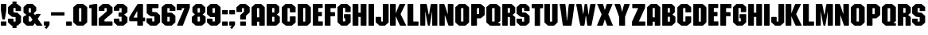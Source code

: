 SplineFontDB: 3.2
FontName: GTA2Mission
FullName: GTA2 Mission
FamilyName: GTA2 Mission
Weight: Book
Copyright: Typeface (c) (your company). 2014. All Rights Reserved
Version: 1.00 February 20, 2014, initial release
ItalicAngle: 0
UnderlinePosition: -292
UnderlineWidth: 150
Ascent: 1638
Descent: 410
InvalidEm: 0
sfntRevision: 0x00010000
LayerCount: 2
Layer: 0 1 "Back" 1
Layer: 1 1 "Fore" 0
XUID: [1021 60 -1592195532 32236]
StyleMap: 0x0040
FSType: 8
OS2Version: 1
OS2_WeightWidthSlopeOnly: 0
OS2_UseTypoMetrics: 0
CreationTime: 1392939014
ModificationTime: 1636909484
PfmFamily: 17
TTFWeight: 400
TTFWidth: 5
LineGap: 67
VLineGap: 0
Panose: 2 0 5 0 0 0 0 0 0 0
OS2TypoAscent: 1491
OS2TypoAOffset: 0
OS2TypoDescent: -431
OS2TypoDOffset: 0
OS2TypoLinegap: 307
OS2WinAscent: 1854
OS2WinAOffset: 0
OS2WinDescent: 434
OS2WinDOffset: 0
HheadAscent: 1854
HheadAOffset: 0
HheadDescent: -434
HheadDOffset: 0
OS2SubXSize: 1434
OS2SubYSize: 1331
OS2SubXOff: 0
OS2SubYOff: 283
OS2SupXSize: 1434
OS2SupYSize: 1331
OS2SupXOff: 0
OS2SupYOff: 977
OS2StrikeYSize: 102
OS2StrikeYPos: 530
OS2Vendor: 'HL  '
OS2CodePages: 00000005.00000000
OS2UnicodeRanges: 00000203.00000000.00000000.00000000
DEI: 91125
ShortTable: maxp 16
  1
  0
  139
  57
  4
  22
  2
  0
  0
  0
  0
  0
  0
  0
  2
  1
EndShort
LangName: 1033 "Typeface +AKkA (your company). 2014. All Rights Reserved" "" "Regular" "GTA2 Mission:Version 1.00" "" "Version 1.00 February 20, 2014, initial release" "" "" "" "" "This font was created using FontCreator 5.6 from High-Logic.com"
LangName: 1027 "" "" "Normal"
LangName: 1029 "" "" "oby+AQ0A-ejn+AOkA"
LangName: 1030 "" "" "normal"
LangName: 1031 "" "" "Standard"
LangName: 1032 "" "" "+A5oDsQO9A78DvQO5A7oDrAAA"
LangName: 1034 "" "" "Normal"
LangName: 1035 "" "" "Normaali"
LangName: 1036 "" "" "Normal"
LangName: 1038 "" "" "Norm+AOEA-l"
LangName: 1040 "" "" "Normale"
LangName: 1043 "" "" "Standaard"
LangName: 1044 "" "" "Normal"
LangName: 1045 "" "" "Normalny"
LangName: 1046 "" "" "Normal"
LangName: 1049 "" "" "+BB4EMQRLBEcEPQRLBDkA"
LangName: 1051 "" "" "Norm+AOEA-lne"
LangName: 1053 "" "" "Normal"
LangName: 1055 "" "" "Normal"
LangName: 1060 "" "" "Navadno"
LangName: 1069 "" "" "Arrunta"
LangName: 2058 "" "" "Normal"
LangName: 2070 "" "" "Normal"
LangName: 3082 "" "" "Normal"
LangName: 3084 "" "" "Normal"
GaspTable: 1 65535 2 0
Encoding: UnicodeBmp
UnicodeInterp: none
NameList: AGL For New Fonts
DisplaySize: -48
AntiAlias: 1
FitToEm: 0
WinInfo: 0 38 13
BeginChars: 65539 157

StartChar: .notdef
Encoding: 65536 -1 0
Width: 1024
Flags: W
LayerCount: 2
Fore
SplineSet
100 0 m 1,0,-1
 100 1434 l 1,1,-1
 924 1434 l 1,2,-1
 924 0 l 1,3,-1
 100 0 l 1,0,-1
150 50 m 1,4,-1
 874 50 l 1,5,-1
 874 1384 l 1,6,-1
 150 1384 l 1,7,-1
 150 50 l 1,4,-1
325 1148 m 1,8,9
 356 1176 356 1176 383 1191 c 0,10,11
 436 1221 436 1221 495 1221 c 0,12,13
 587 1221 587 1221 643 1173.5 c 128,-1,14
 699 1126 699 1126 699 1046 c 0,15,16
 699 997 699 997 676 947.5 c 128,-1,17
 653 898 653 898 589 818 c 0,18,19
 526 738 526 738 490 686 c 128,-1,20
 454 634 454 634 454 587 c 0,21,22
 454 549 454 549 478 454 c 1,23,-1
 446 454 l 1,24,25
 411 551 411 551 411 602 c 0,26,27
 411 678 411 678 492.5 820 c 128,-1,28
 574 962 574 962 574 1037 c 0,29,30
 574 1094 574 1094 541 1127 c 128,-1,31
 508 1160 508 1160 450 1160 c 0,32,33
 412 1160 412 1160 381 1143 c 0,34,35
 355 1128 355 1128 325 1103 c 1,36,-1
 325 1148 l 1,8,9
389 334 m 2,37,-1
 446 392 l 2,38,39
 457 402 457 402 466 402 c 0,40,41
 476 402 476 402 488 391 c 2,42,-1
 544 331 l 2,43,44
 553 320 553 320 553 311 c 0,45,46
 553 300 553 300 543 289 c 2,47,-1
 487 227 l 2,48,49
 473 213 473 213 466 213 c 0,50,51
 455 213 455 213 446 223 c 2,52,-1
 385 294 l 2,53,54
 378 303 378 303 378 312 c 0,55,56
 378 322 378 322 389 334 c 2,37,-1
EndSplineSet
Validated: 1
EndChar

StartChar: .null
Encoding: 65537 -1 1
Width: 0
Flags: W
LayerCount: 2
Fore
Validated: 1
EndChar

StartChar: nonmarkingreturn
Encoding: 65538 -1 2
Width: 508
Flags: W
LayerCount: 2
Fore
Validated: 1
EndChar

StartChar: space
Encoding: 32 32 3
AltUni2: 0000a0.ffffffff.0
Width: 508
Flags: W
LayerCount: 2
Fore
Validated: 1
EndChar

StartChar: exclam
Encoding: 33 33 4
Width: 461
Flags: W
LayerCount: 2
Fore
SplineSet
73 1431 m 1,0,-1
 388 1431 l 1,1,-1
 406 1413 l 1,2,-1
 406 1035 l 1,3,4
 322 405 322 405 289 405 c 2,5,-1
 172 405 l 2,6,7
 145 405 145 405 55 1044 c 1,8,-1
 55 1413 l 1,9,-1
 73 1431 l 1,0,-1
73 279 m 1,10,-1
 388 279 l 1,11,-1
 406 261 l 1,12,-1
 406 18 l 1,13,-1
 388 0 l 1,14,-1
 73 0 l 1,15,-1
 55 18 l 1,16,-1
 55 261 l 1,17,-1
 73 279 l 1,10,-1
EndSplineSet
Validated: 1
EndChar

StartChar: dollar
Encoding: 36 36 5
Width: 947
Flags: W
LayerCount: 2
Fore
SplineSet
341 1431 m 1,0,-1
 341 1588 l 1,1,-1
 603 1588 l 1,2,-1
 603 1431 l 1,3,-1
 649 1431 l 1,4,5
 873 1247 873 1247 892 1215 c 1,6,-1
 892 981 l 1,7,-1
 874 963 l 1,8,-1
 559 963 l 1,9,-1
 541 981 l 1,10,-1
 541 1161 l 1,11,-1
 406 1161 l 1,12,-1
 406 873 l 1,13,-1
 658 855 l 1,14,-1
 892 639 l 1,15,-1
 892 207 l 1,16,17
 681 0 681 0 640 0 c 2,18,-1
 603 0 l 1,19,-1
 603 -151 l 1,20,-1
 341 -151 l 1,21,-1
 341 0 l 1,22,-1
 289 0 l 1,23,-1
 55 216 l 1,24,-1
 55 441 l 1,25,-1
 73 459 l 1,26,-1
 388 459 l 1,27,-1
 406 441 l 1,28,-1
 406 270 l 1,29,-1
 541 270 l 1,30,-1
 541 567 l 1,31,32
 273 567 273 567 226 648 c 1,33,-1
 55 801 l 1,34,-1
 55 1215 l 1,35,-1
 289 1431 l 1,36,-1
 341 1431 l 1,0,-1
EndSplineSet
Validated: 1
EndChar

StartChar: ampersand
Encoding: 38 38 6
Width: 1356
Flags: W
LayerCount: 2
Fore
SplineSet
309 1431 m 1,0,-1
 667 1431 l 1,1,-1
 897 1212 l 1,2,-1
 897 981 l 1,3,-1
 736 819 l 1,4,-1
 817 692 l 1,5,-1
 840 692 l 1,6,7
 840 739 840 739 897 773 c 1,8,-1
 1163 773 l 1,9,-1
 1186 750 l 1,10,-1
 1001 462 l 1,11,-1
 1001 439 l 1,12,-1
 1301 12 l 1,13,-1
 1290 0 l 1,14,-1
 932 0 l 1,15,16
 888 28 888 28 817 162 c 1,17,-1
 690 0 l 1,18,-1
 297 0 l 1,19,20
 139 120 139 120 55 219 c 1,21,-1
 55 565 l 2,22,23
 55 595 55 595 263 704 c 1,24,-1
 263 727 l 1,25,26
 126 804 126 804 78 866 c 1,27,-1
 78 1212 l 1,28,29
 181 1329 181 1329 309 1431 c 1,0,-1
413 1154 m 1,30,-1
 413 866 l 1,31,-1
 551 866 l 1,32,-1
 551 1154 l 1,33,-1
 413 1154 l 1,30,-1
413 612 m 1,34,-1
 413 277 l 1,35,-1
 563 277 l 1,36,-1
 655 392 l 1,37,38
 528 603 528 603 505 612 c 1,39,-1
 413 612 l 1,34,-1
EndSplineSet
Validated: 1
EndChar

StartChar: comma
Encoding: 44 44 7
Width: 478
Flags: W
LayerCount: 2
Fore
SplineSet
78 279 m 1,0,-1
 400 279 l 1,1,-1
 423 256 l 1,2,-1
 423 83 l 2,3,4
 423 25 423 25 228 -205 c 1,5,-1
 216 -205 l 1,6,-1
 113 -136 l 1,7,-1
 113 -124 l 1,8,-1
 205 -9 l 1,9,-1
 205 2 l 1,10,-1
 78 2 l 1,11,-1
 55 25 l 1,12,-1
 55 256 l 1,13,-1
 78 279 l 1,0,-1
EndSplineSet
Validated: 1
EndChar

StartChar: hyphen
Encoding: 45 45 8
Width: 979
Flags: W
LayerCount: 2
Fore
SplineSet
924 884 m 1,0,-1
 924 667 l 1,1,-1
 55 667 l 1,2,-1
 55 884 l 1,3,-1
 924 884 l 1,0,-1
EndSplineSet
Validated: 1
EndChar

StartChar: period
Encoding: 46 46 9
Width: 479
Flags: W
LayerCount: 2
Fore
SplineSet
78 277 m 1,0,-1
 401 277 l 1,1,-1
 424 254 l 1,2,-1
 424 23 l 1,3,-1
 401 0 l 1,4,-1
 78 0 l 1,5,-1
 55 23 l 1,6,-1
 55 254 l 1,7,-1
 78 277 l 1,0,-1
EndSplineSet
Validated: 1
EndChar

StartChar: zero
Encoding: 48 48 10
Width: 1007
Flags: W
LayerCount: 2
Fore
SplineSet
308 1429 m 1,0,-1
 665 1429 l 2,1,2
 718 1429 718 1429 952 1210 c 1,3,-1
 952 221 l 1,4,-1
 711 2 l 1,5,-1
 308 2 l 1,6,7
 109 152 109 152 55 221 c 1,8,-1
 55 1210 l 1,9,10
 105 1272 105 1272 308 1429 c 1,0,-1
423 1153 m 1,11,-1
 423 279 l 1,12,-1
 573 279 l 1,13,-1
 573 1153 l 1,14,-1
 423 1153 l 1,11,-1
EndSplineSet
Validated: 1
EndChar

StartChar: one
Encoding: 49 49 11
Width: 627
Flags: W
LayerCount: 2
Fore
SplineSet
412 1429 m 1,0,-1
 550 1429 l 1,1,-1
 573 1406 l 1,2,-1
 573 25 l 1,3,-1
 550 2 l 1,4,-1
 228 2 l 1,5,-1
 205 25 l 1,6,-1
 205 1153 l 1,7,-1
 78 1153 l 1,8,-1
 55 1176 l 1,9,-1
 55 1337 l 2,10,11
 55 1371 55 1371 412 1429 c 1,0,-1
EndSplineSet
Validated: 1
EndChar

StartChar: two
Encoding: 50 50 12
Width: 996
Flags: W
LayerCount: 2
Fore
SplineSet
308 1429 m 1,0,-1
 688 1429 l 1,1,-1
 941 1210 l 1,2,-1
 941 842 l 1,3,-1
 423 394 l 1,4,-1
 423 279 l 1,5,-1
 918 279 l 1,6,-1
 941 256 l 1,7,-1
 941 25 l 1,8,-1
 918 2 l 1,9,-1
 78 2 l 1,10,-1
 55 25 l 1,11,-1
 55 486 l 1,12,-1
 573 946 l 1,13,-1
 573 1153 l 1,14,-1
 423 1153 l 1,15,-1
 423 992 l 1,16,-1
 400 969 l 1,17,-1
 78 969 l 1,18,-1
 55 992 l 1,19,-1
 55 1210 l 1,20,-1
 308 1429 l 1,0,-1
EndSplineSet
Validated: 1
EndChar

StartChar: three
Encoding: 51 51 13
Width: 984
Flags: W
LayerCount: 2
Fore
SplineSet
285 1429 m 1,0,-1
 665 1429 l 1,1,-1
 929 1210 l 1,2,-1
 929 900 l 1,3,4
 857 813 857 813 722 739 c 1,5,-1
 722 727 l 1,6,-1
 929 555 l 1,7,-1
 929 221 l 1,8,-1
 676 2 l 1,9,-1
 285 2 l 1,10,-1
 55 221 l 1,11,-1
 55 440 l 1,12,-1
 78 463 l 1,13,-1
 389 463 l 1,14,-1
 412 440 l 1,15,-1
 412 279 l 1,16,-1
 550 279 l 1,17,-1
 550 589 l 1,18,-1
 377 589 l 1,19,-1
 354 612 l 1,20,-1
 354 842 l 1,21,-1
 377 865 l 1,22,-1
 550 865 l 1,23,-1
 550 1153 l 1,24,-1
 412 1153 l 1,25,-1
 412 1003 l 1,26,-1
 389 980 l 1,27,-1
 78 980 l 1,28,-1
 55 1003 l 1,29,-1
 55 1210 l 1,30,-1
 285 1429 l 1,0,-1
EndSplineSet
Validated: 1
EndChar

StartChar: four
Encoding: 52 52 14
Width: 1149
Flags: W
LayerCount: 2
Fore
SplineSet
622 1429 m 1,0,-1
 933 1429 l 1,1,-1
 956 1406 l 1,2,-1
 956 532 l 1,3,-1
 1071 532 l 1,4,-1
 1094 509 l 1,5,-1
 1094 313 l 1,6,-1
 1071 290 l 1,7,-1
 956 290 l 1,8,-1
 956 25 l 1,9,-1
 933 2 l 1,10,-1
 611 2 l 1,11,-1
 588 25 l 1,12,-1
 588 290 l 1,13,-1
 95 290 l 1,14,15
 55 314 55 314 70 555 c 1,16,17
 542 1337 542 1337 622 1429 c 1,0,-1
576 957 m 1,18,-1
 357 555 l 1,19,-1
 357 532 l 1,20,-1
 588 532 l 1,21,-1
 588 957 l 1,22,-1
 576 957 l 1,18,-1
EndSplineSet
Validated: 33
EndChar

StartChar: five
Encoding: 53 53 15
Width: 984
Flags: W
LayerCount: 2
Fore
SplineSet
90 1429 m 1,0,-1
 803 1429 l 1,1,-1
 826 1406 l 1,2,-1
 826 1176 l 1,3,-1
 803 1153 l 1,4,-1
 423 1153 l 1,5,-1
 423 900 l 1,6,-1
 481 900 l 2,7,8
 737 900 737 900 768 831 c 1,9,-1
 929 681 l 1,10,-1
 929 221 l 1,11,12
 845 122 845 122 688 2 c 1,13,-1
 297 2 l 1,14,-1
 55 209 l 1,15,-1
 55 463 l 1,16,-1
 78 486 l 1,17,-1
 400 486 l 1,18,-1
 423 463 l 1,19,-1
 423 279 l 1,20,-1
 561 279 l 1,21,-1
 561 612 l 1,22,-1
 389 612 l 2,23,24
 291 612 291 612 67 831 c 1,25,-1
 67 1406 l 1,26,-1
 90 1429 l 1,0,-1
EndSplineSet
Validated: 1
EndChar

StartChar: six
Encoding: 54 54 16
Width: 995
Flags: W
LayerCount: 2
Fore
SplineSet
308 1429 m 1,0,-1
 688 1429 l 1,1,-1
 941 1210 l 1,2,-1
 941 992 l 1,3,-1
 918 969 l 1,4,-1
 596 969 l 1,5,-1
 573 992 l 1,6,-1
 573 1153 l 1,7,-1
 423 1153 l 1,8,-1
 423 854 l 1,9,-1
 699 854 l 1,10,11
 880 723 880 723 941 647 c 1,12,-1
 941 221 l 1,13,-1
 699 2 l 1,14,-1
 331 2 l 2,15,16
 274 2 274 2 55 221 c 1,17,-1
 55 1210 l 1,18,19
 189 1344 189 1344 308 1429 c 1,0,-1
423 578 m 1,20,-1
 423 279 l 1,21,-1
 573 279 l 1,22,-1
 573 578 l 1,23,-1
 423 578 l 1,20,-1
EndSplineSet
Validated: 1
EndChar

StartChar: seven
Encoding: 55 55 17
Width: 950
Flags: W
LayerCount: 2
Fore
SplineSet
78 1429 m 1,0,-1
 872 1429 l 1,1,-1
 895 1406 l 1,2,-1
 895 1176 l 1,3,-1
 446 2 l 1,4,-1
 90 2 l 1,5,-1
 78 14 l 1,6,-1
 67 14 l 1,7,-1
 550 1153 l 1,8,-1
 377 1153 l 1,9,-1
 377 1038 l 1,10,-1
 354 1015 l 1,11,-1
 78 1015 l 1,12,-1
 55 1038 l 1,13,-1
 55 1406 l 1,14,-1
 78 1429 l 1,0,-1
EndSplineSet
Validated: 1
EndChar

StartChar: eight
Encoding: 56 56 18
Width: 996
Flags: W
LayerCount: 2
Fore
SplineSet
320 1429 m 1,0,-1
 665 1429 l 1,1,-1
 918 1210 l 1,2,-1
 918 888 l 1,3,-1
 745 727 l 1,4,5
 892 644 892 644 941 578 c 1,6,-1
 941 221 l 1,7,8
 845 110 845 110 699 2 c 1,9,-1
 308 2 l 1,10,-1
 55 221 l 1,11,-1
 55 578 l 1,12,-1
 251 739 l 1,13,-1
 90 888 l 1,14,-1
 90 1210 l 1,15,16
 192 1328 192 1328 320 1429 c 1,0,-1
423 1153 m 1,17,-1
 423 865 l 1,18,-1
 573 865 l 1,19,-1
 573 1153 l 1,20,-1
 423 1153 l 1,17,-1
423 589 m 1,21,-1
 423 279 l 1,22,-1
 573 279 l 1,23,-1
 573 589 l 1,24,-1
 423 589 l 1,21,-1
EndSplineSet
Validated: 1
EndChar

StartChar: nine
Encoding: 57 57 19
Width: 984
Flags: W
LayerCount: 2
Fore
SplineSet
285 1429 m 1,0,-1
 688 1429 l 1,1,2
 886 1269 886 1269 929 1210 c 1,3,-1
 929 221 l 1,4,5
 886 162 886 162 688 2 c 1,6,-1
 297 2 l 1,7,8
 151 110 151 110 55 221 c 1,9,-1
 55 440 l 1,10,-1
 78 463 l 1,11,-1
 389 463 l 1,12,-1
 412 440 l 1,13,-1
 412 279 l 1,14,-1
 561 279 l 1,15,-1
 561 566 l 1,16,-1
 274 566 l 1,17,18
 74 724 74 724 55 762 c 1,19,-1
 55 1222 l 1,20,-1
 285 1429 l 1,0,-1
412 1153 m 1,21,-1
 412 842 l 1,22,-1
 561 842 l 1,23,-1
 561 1153 l 1,24,-1
 412 1153 l 1,21,-1
EndSplineSet
Validated: 1
EndChar

StartChar: colon
Encoding: 58 58 20
Width: 479
Flags: W
LayerCount: 2
Fore
Refer: 9 46 N 1 0 0 1 0 0 0
Refer: 9 46 N 1 0 0 1 0 747 0
Validated: 1
EndChar

StartChar: semicolon
Encoding: 59 59 21
Width: 479
Flags: W
LayerCount: 2
Fore
Refer: 7 44 N 1 0 0 1 1 0 0
Refer: 9 46 N 1 0 0 1 0 747 0
Validated: 1
EndChar

StartChar: question
Encoding: 63 63 22
Width: 964
Flags: W
LayerCount: 2
Fore
SplineSet
297 1431 m 1,0,-1
 620 1431 l 2,1,2
 678 1431 678 1431 909 1212 c 1,3,-1
 909 877 l 1,4,-1
 667 646 l 1,5,-1
 667 427 l 1,6,-1
 644 404 l 1,7,-1
 320 404 l 1,8,-1
 297 427 l 1,9,-1
 297 692 l 1,10,-1
 540 912 l 1,11,-1
 540 1154 l 1,12,-1
 413 1154 l 1,13,-1
 413 923 l 1,14,-1
 390 900 l 1,15,-1
 78 900 l 1,16,-1
 55 923 l 1,17,-1
 55 1212 l 1,18,-1
 297 1431 l 1,0,-1
320 277 m 1,19,-1
 644 277 l 1,20,-1
 667 254 l 1,21,-1
 667 23 l 1,22,-1
 644 0 l 1,23,-1
 320 0 l 1,24,-1
 297 23 l 1,25,-1
 297 254 l 1,26,-1
 320 277 l 1,19,-1
EndSplineSet
Validated: 1
EndChar

StartChar: A
Encoding: 65 65 23
Width: 958
Flags: W
LayerCount: 2
Fore
SplineSet
296 1431 m 1,0,-1
 674 1431 l 1,1,-1
 903 1213 l 1,2,-1
 903 22 l 1,3,-1
 880 -1 l 1,4,-1
 570 -1 l 1,5,-1
 548 22 l 1,6,-1
 548 263 l 1,7,-1
 410 263 l 1,8,-1
 410 22 l 1,9,-1
 387 -1 l 1,10,-1
 78 -1 l 1,11,-1
 55 22 l 1,12,-1
 55 1213 l 1,13,-1
 296 1431 l 1,0,-1
410 1156 m 1,14,-1
 410 549 l 1,15,-1
 548 549 l 1,16,-1
 548 1156 l 1,17,-1
 410 1156 l 1,14,-1
EndSplineSet
Validated: 1
EndChar

StartChar: B
Encoding: 66 66 24
Width: 956
Flags: W
LayerCount: 2
Fore
SplineSet
73 1431 m 1,0,-1
 640 1431 l 2,1,2
 688 1431 688 1431 865 1242 c 1,3,-1
 865 882 l 1,4,5
 729 738 729 738 703 738 c 1,6,-1
 901 585 l 1,7,-1
 901 216 l 1,8,9
 685 0 685 0 640 0 c 2,10,-1
 73 0 l 1,11,-1
 55 18 l 1,12,-1
 55 1413 l 1,13,-1
 73 1431 l 1,0,-1
406 1143 m 1,14,-1
 406 864 l 1,15,-1
 550 864 l 1,16,-1
 550 1143 l 1,17,-1
 532 1161 l 1,18,-1
 424 1161 l 1,19,-1
 406 1143 l 1,14,-1
406 585 m 1,20,-1
 406 270 l 1,21,-1
 550 270 l 1,22,-1
 550 585 l 1,23,-1
 406 585 l 1,20,-1
EndSplineSet
Validated: 1
EndChar

StartChar: C
Encoding: 67 67 25
Width: 999
Flags: W
LayerCount: 2
Fore
SplineSet
297 1431 m 5,0,-1
 690 1431 l 5,1,2
 916 1254 916 1254 944 1212 c 5,3,-1
 944 900 l 5,4,-1
 921 877 l 5,5,-1
 597 877 l 5,6,-1
 574 900 l 5,7,-1
 574 1154 l 5,8,-1
 424 1154 l 5,9,-1
 424 277 l 5,10,-1
 574 277 l 5,11,-1
 574 589 l 5,12,-1
 597 612 l 5,13,-1
 921 612 l 5,14,-1
 944 589 l 5,15,-1
 944 219 l 5,16,17
 909 169 909 169 690 0 c 5,18,-1
 320 0 l 5,19,20
 78 181 78 181 55 219 c 5,21,-1
 55 1212 l 5,22,-1
 297 1431 l 5,0,-1
EndSplineSet
Validated: 1
EndChar

StartChar: D
Encoding: 68 68 26
Width: 956
Flags: W
LayerCount: 2
Fore
SplineSet
73 1431 m 5,0,-1
 631 1431 l 6,1,2
 682 1431 682 1431 901 1206 c 5,3,-1
 901 243 l 6,4,5
 901 196 901 196 667 0 c 5,6,-1
 73 0 l 5,7,-1
 55 18 l 5,8,-1
 55 1413 l 5,9,-1
 73 1431 l 5,0,-1
406 1161 m 5,10,-1
 406 270 l 5,11,-1
 541 270 l 5,12,-1
 541 1161 l 5,13,-1
 406 1161 l 5,10,-1
EndSplineSet
Validated: 1
EndChar

StartChar: E
Encoding: 69 69 27
Width: 752
Flags: W
LayerCount: 2
Fore
SplineSet
78 1432 m 5,0,-1
 663 1432 l 5,1,-1
 686 1410 l 5,2,-1
 686 1185 l 5,3,-1
 663 1162 l 5,4,-1
 404 1162 l 5,5,-1
 404 903 l 5,6,-1
 618 903 l 5,7,-1
 641 881 l 5,8,-1
 641 644 l 5,9,-1
 618 622 l 5,10,-1
 404 622 l 5,11,-1
 404 284 l 5,12,-1
 674 284 l 5,13,-1
 697 261 l 5,14,-1
 697 25 l 5,15,-1
 674 2 l 5,16,-1
 78 2 l 5,17,-1
 55 25 l 5,18,-1
 55 1410 l 5,19,-1
 78 1432 l 5,0,-1
EndSplineSet
Validated: 1
EndChar

StartChar: F
Encoding: 70 70 28
Width: 825
Flags: W
LayerCount: 2
Fore
SplineSet
78 1431 m 1,0,-1
 747 1431 l 1,1,-1
 771 1408 l 1,2,-1
 771 1177 l 1,3,-1
 747 1154 l 1,4,-1
 424 1154 l 1,5,-1
 424 912 l 1,6,-1
 447 889 l 1,7,-1
 690 889 l 1,8,-1
 713 866 l 1,9,-1
 713 646 l 1,10,-1
 690 623 l 1,11,-1
 424 623 l 1,12,-1
 424 23 l 1,13,-1
 401 0 l 1,14,-1
 78 0 l 1,15,-1
 55 23 l 1,16,-1
 55 1408 l 1,17,-1
 78 1431 l 1,0,-1
EndSplineSet
Validated: 1
EndChar

StartChar: G
Encoding: 71 71 29
Width: 955
Flags: W
LayerCount: 2
Fore
SplineSet
280 1432 m 1,0,-1
 674 1432 l 1,1,-1
 900 1230 l 1,2,-1
 900 914 l 1,3,-1
 877 892 l 1,4,-1
 573 892 l 1,5,-1
 551 914 l 1,6,-1
 551 1162 l 1,7,-1
 404 1162 l 1,8,-1
 404 284 l 1,9,-1
 551 284 l 1,10,-1
 551 486 l 1,11,-1
 494 486 l 1,12,-1
 472 509 l 1,13,-1
 472 734 l 1,14,-1
 494 757 l 1,15,-1
 877 757 l 1,16,-1
 900 734 l 1,17,-1
 900 216 l 1,18,-1
 663 2 l 1,19,-1
 303 2 l 1,20,21
 96 171 96 171 55 227 c 1,22,-1
 55 1218 l 1,23,-1
 280 1432 l 1,0,-1
EndSplineSet
Validated: 1
EndChar

StartChar: H
Encoding: 72 72 30
Width: 999
Flags: W
LayerCount: 2
Fore
SplineSet
78 1431 m 1,0,-1
 401 1431 l 1,1,-1
 424 1408 l 1,2,-1
 424 854 l 1,3,-1
 574 854 l 1,4,-1
 574 1408 l 1,5,-1
 597 1431 l 1,6,-1
 921 1431 l 1,7,-1
 944 1408 l 1,8,-1
 944 23 l 1,9,-1
 921 0 l 1,10,-1
 597 0 l 1,11,-1
 574 23 l 1,12,-1
 574 577 l 1,13,-1
 424 577 l 1,14,-1
 424 23 l 1,15,-1
 401 0 l 1,16,-1
 78 0 l 1,17,-1
 55 23 l 1,18,-1
 55 1408 l 1,19,-1
 78 1431 l 1,0,-1
EndSplineSet
Validated: 1
EndChar

StartChar: I
Encoding: 73 73 31
Width: 465
Flags: W
LayerCount: 2
Fore
SplineSet
78 1431 m 5,0,-1
 387 1431 l 5,1,-1
 410 1408 l 5,2,-1
 410 22 l 5,3,-1
 387 -1 l 5,4,-1
 78 -1 l 5,5,-1
 55 22 l 5,6,-1
 55 1408 l 5,7,-1
 78 1431 l 5,0,-1
EndSplineSet
Validated: 1
EndChar

StartChar: J
Encoding: 74 74 32
Width: 941
Flags: W
LayerCount: 2
Fore
SplineSet
540 1431 m 1,0,-1
 863 1431 l 1,1,-1
 886 1408 l 1,2,-1
 886 208 l 1,3,-1
 644 0 l 1,4,-1
 309 0 l 1,5,-1
 55 219 l 1,6,-1
 55 554 l 1,7,-1
 78 577 l 1,8,-1
 378 577 l 1,9,-1
 401 554 l 1,10,-1
 401 277 l 1,11,-1
 517 277 l 1,12,-1
 517 1408 l 1,13,-1
 540 1431 l 1,0,-1
EndSplineSet
Validated: 1
EndChar

StartChar: K
Encoding: 75 75 33
Width: 1149
Flags: W
LayerCount: 2
Fore
SplineSet
78 1431 m 1,0,-1
 401 1431 l 1,1,-1
 424 1408 l 1,2,-1
 424 831 l 1,3,-1
 436 831 l 1,4,5
 657 1431 657 1431 690 1431 c 2,6,-1
 1024 1431 l 1,7,-1
 1036 1419 l 1,8,-1
 1047 1419 l 1,9,10
 736 785 736 785 736 750 c 1,11,-1
 1094 12 l 1,12,-1
 1082 0 l 1,13,-1
 713 0 l 2,14,15
 685 0 685 0 436 600 c 1,16,-1
 424 600 l 1,17,-1
 424 23 l 1,18,-1
 401 0 l 1,19,-1
 78 0 l 1,20,-1
 55 23 l 1,21,-1
 55 1408 l 1,22,-1
 78 1431 l 1,0,-1
EndSplineSet
Validated: 1
EndChar

StartChar: L
Encoding: 76 76 34
Width: 814
Flags: W
LayerCount: 2
Fore
SplineSet
78 1431 m 1,0,-1
 401 1431 l 1,1,-1
 424 1408 l 1,2,-1
 424 277 l 1,3,-1
 736 277 l 1,4,-1
 759 254 l 1,5,-1
 759 23 l 1,6,-1
 736 0 l 1,7,-1
 78 0 l 1,8,-1
 55 23 l 1,9,-1
 55 1408 l 1,10,-1
 78 1431 l 1,0,-1
EndSplineSet
Validated: 1
EndChar

StartChar: M
Encoding: 77 77 35
Width: 1208
Flags: W
LayerCount: 2
Fore
SplineSet
78 1429 m 1,0,-1
 455 1429 l 2,1,2
 478 1429 478 1429 593 743 c 1,3,-1
 627 743 l 1,4,-1
 627 755 l 1,5,6
 718 1429 718 1429 753 1429 c 2,7,-1
 1130 1429 l 1,8,-1
 1153 1407 l 1,9,-1
 1153 22 l 1,10,-1
 1130 0 l 1,11,-1
 844 0 l 1,12,-1
 821 22 l 1,13,-1
 821 903 l 1,14,-1
 810 903 l 1,15,16
 680 0 680 0 650 0 c 2,17,-1
 558 0 l 2,18,19
 528 0 528 0 387 903 c 1,20,-1
 375 903 l 1,21,-1
 375 22 l 1,22,-1
 352 0 l 1,23,-1
 78 0 l 1,24,-1
 55 22 l 1,25,-1
 55 1407 l 1,26,-1
 78 1429 l 1,0,-1
EndSplineSet
Validated: 1
EndChar

StartChar: N
Encoding: 78 78 36
Width: 1010
Flags: W
LayerCount: 2
Fore
SplineSet
78 1431 m 1,0,-1
 355 1431 l 2,1,2
 382 1431 382 1431 586 773 c 1,3,-1
 597 773 l 1,4,-1
 597 1408 l 1,5,-1
 620 1431 l 1,6,-1
 932 1431 l 1,7,-1
 955 1408 l 1,8,-1
 955 23 l 1,9,-1
 932 0 l 1,10,-1
 655 0 l 2,11,12
 632 0 632 0 413 681 c 1,13,-1
 401 681 l 1,14,-1
 401 23 l 1,15,-1
 378 0 l 1,16,-1
 78 0 l 1,17,-1
 55 23 l 1,18,-1
 55 1408 l 1,19,-1
 78 1431 l 1,0,-1
EndSplineSet
Validated: 1
EndChar

StartChar: O
Encoding: 79 79 37
Width: 999
Flags: W
LayerCount: 2
Fore
SplineSet
297 1431 m 1,0,-1
 690 1431 l 1,1,-1
 944 1212 l 1,2,-1
 944 219 l 1,3,4
 874 134 874 134 701 0 c 1,5,-1
 297 0 l 1,6,7
 99 160 99 160 55 219 c 1,8,-1
 55 1212 l 1,9,-1
 297 1431 l 1,0,-1
424 1154 m 1,10,-1
 424 277 l 1,11,-1
 574 277 l 1,12,-1
 574 1154 l 1,13,-1
 424 1154 l 1,10,-1
EndSplineSet
Validated: 1
EndChar

StartChar: P
Encoding: 80 80 38
Width: 976
Flags: W
LayerCount: 2
Fore
SplineSet
78 1431 m 1,0,-1
 632 1431 l 2,1,2
 686 1431 686 1431 921 1212 c 1,3,-1
 921 704 l 1,4,5
 897 665 897 665 667 485 c 1,6,-1
 424 485 l 1,7,-1
 424 23 l 1,8,-1
 401 0 l 1,9,-1
 78 0 l 1,10,-1
 55 23 l 1,11,-1
 55 1408 l 1,12,-1
 78 1431 l 1,0,-1
424 1154 m 1,13,-1
 424 762 l 1,14,-1
 563 762 l 1,15,-1
 563 1154 l 1,16,-1
 424 1154 l 1,13,-1
EndSplineSet
Validated: 1
EndChar

StartChar: Q
Encoding: 81 81 39
Width: 1010
Flags: W
LayerCount: 2
Fore
SplineSet
297 1431 m 1,0,-1
 701 1431 l 1,1,2
 909 1273 909 1273 955 1212 c 1,3,-1
 955 312 l 1,4,-1
 794 162 l 1,5,-1
 932 162 l 1,6,-1
 955 138 l 1,7,-1
 955 23 l 1,8,-1
 932 0 l 1,9,-1
 297 0 l 1,10,-1
 55 208 l 1,11,-1
 55 1223 l 1,12,-1
 297 1431 l 1,0,-1
424 1154 m 1,13,-1
 424 277 l 1,14,-1
 586 277 l 1,15,-1
 586 1154 l 1,16,-1
 424 1154 l 1,13,-1
EndSplineSet
Validated: 1
EndChar

StartChar: R
Encoding: 82 82 40
Width: 944
Flags: W
LayerCount: 2
Fore
SplineSet
78 1429 m 5,0,-1
 641 1429 l 5,1,2
 749 1355 749 1355 888 1204 c 5,3,-1
 888 855 l 5,4,-1
 720 709 l 5,5,-1
 888 562 l 5,6,-1
 888 22 l 5,7,-1
 866 -1 l 5,8,-1
 573 -1 l 5,9,-1
 551 22 l 5,10,-1
 551 551 l 5,11,-1
 528 573 l 5,12,-1
 404 573 l 5,13,-1
 404 22 l 5,14,-1
 382 -1 l 5,15,-1
 78 -1 l 5,16,-1
 55 22 l 5,17,-1
 55 1407 l 5,18,-1
 78 1429 l 5,0,-1
404 1159 m 5,19,-1
 404 844 l 5,20,-1
 551 844 l 5,21,-1
 551 1159 l 5,22,-1
 404 1159 l 5,19,-1
EndSplineSet
Validated: 1
EndChar

StartChar: S
Encoding: 83 83 41
Width: 947
Flags: W
LayerCount: 2
Fore
SplineSet
289 1431 m 5,0,-1
 649 1431 l 5,1,2
 873 1247 873 1247 892 1215 c 5,3,-1
 892 981 l 5,4,-1
 874 963 l 5,5,-1
 559 963 l 5,6,-1
 541 981 l 5,7,-1
 541 1161 l 5,8,-1
 406 1161 l 5,9,-1
 406 873 l 5,10,-1
 658 855 l 5,11,-1
 892 639 l 5,12,-1
 892 207 l 5,13,14
 681 0 681 0 640 0 c 6,15,-1
 289 0 l 5,16,-1
 55 216 l 5,17,-1
 55 441 l 5,18,-1
 73 459 l 5,19,-1
 388 459 l 5,20,-1
 406 441 l 5,21,-1
 406 270 l 5,22,-1
 541 270 l 5,23,-1
 541 567 l 5,24,25
 273 567 273 567 226 648 c 5,26,-1
 55 801 l 5,27,-1
 55 1215 l 5,28,-1
 289 1431 l 5,0,-1
EndSplineSet
Validated: 1
EndChar

StartChar: T
Encoding: 84 84 42
Width: 842
Flags: W
LayerCount: 2
Fore
SplineSet
78 1431 m 5,0,-1
 765 1431 l 5,1,-1
 787 1409 l 5,2,-1
 787 1172 l 5,3,-1
 765 1150 l 5,4,-1
 596 1150 l 5,5,-1
 596 12 l 5,6,-1
 573 -10 l 5,7,-1
 269 -10 l 5,8,-1
 246 12 l 5,9,-1
 246 1150 l 5,10,-1
 78 1150 l 5,11,-1
 55 1172 l 5,12,-1
 55 1409 l 5,13,-1
 78 1431 l 5,0,-1
EndSplineSet
Validated: 1
EndChar

StartChar: U
Encoding: 85 85 43
Width: 956
Flags: W
LayerCount: 2
Fore
SplineSet
73 1431 m 5,0,-1
 388 1431 l 5,1,-1
 406 1413 l 5,2,-1
 406 270 l 5,3,-1
 550 270 l 5,4,-1
 550 1413 l 5,5,-1
 568 1431 l 5,6,-1
 883 1431 l 5,7,-1
 901 1413 l 5,8,-1
 901 216 l 5,9,10
 777 83 777 83 667 0 c 5,11,-1
 289 0 l 5,12,13
 95 164 95 164 55 216 c 5,14,-1
 55 1413 l 5,15,-1
 73 1431 l 5,0,-1
EndSplineSet
Validated: 1
EndChar

StartChar: V
Encoding: 86 86 44
Width: 1068
Flags: W
LayerCount: 2
Fore
SplineSet
413 1431 m 2,0,1
 447 1431 447 1431 505 577 c 1,2,3
 528 577 528 577 528 346 c 1,4,-1
 551 346 l 1,5,6
 632 1431 632 1431 667 1431 c 2,7,-1
 990 1431 l 1,8,-1
 1013 1408 l 1,9,10
 851 121 851 121 817 0 c 1,11,-1
 286 0 l 2,12,13
 251 0 251 0 159 785 c 1,14,-1
 55 1419 l 1,15,-1
 67 1431 l 1,16,-1
 413 1431 l 2,0,1
EndSplineSet
Validated: 1
EndChar

StartChar: W
Encoding: 87 87 45
Width: 1356
Flags: W
LayerCount: 2
Fore
SplineSet
78 1431 m 1,0,-1
 367 1431 l 2,1,2
 411 1431 411 1431 470 900 c 1,3,4
 494 900 494 900 494 750 c 1,5,6
 522 750 522 750 586 1396 c 1,7,-1
 620 1431 l 1,8,-1
 736 1431 l 2,9,10
 762 1431 762 1431 840 727 c 1,11,-1
 851 727 l 1,12,13
 940 1431 940 1431 978 1431 c 2,14,-1
 1278 1431 l 1,15,-1
 1301 1408 l 1,16,-1
 1036 12 l 1,17,-1
 1024 0 l 1,18,-1
 782 0 l 2,19,20
 756 0 756 0 690 612 c 1,21,-1
 655 612 l 1,22,-1
 655 600 l 1,23,24
 592 0 592 0 563 0 c 2,25,-1
 332 0 l 2,26,27
 295 0 295 0 90 1200 c 1,28,29
 55 1278 55 1278 55 1396 c 2,30,-1
 55 1408 l 1,31,-1
 78 1431 l 1,0,-1
EndSplineSet
Validated: 1
EndChar

StartChar: X
Encoding: 88 88 46
Width: 1137
Flags: W
LayerCount: 2
Fore
SplineSet
424 1431 m 2,0,1
 455 1431 455 1431 551 1050 c 1,2,-1
 574 1050 l 1,3,4
 667 1431 667 1431 701 1431 c 2,5,-1
 1036 1431 l 1,6,-1
 1047 1419 l 1,7,-1
 1059 1419 l 1,8,-1
 782 750 l 1,9,-1
 1082 12 l 1,10,-1
 1071 0 l 1,11,-1
 724 0 l 1,12,13
 694 30 694 30 563 404 c 1,14,-1
 551 404 l 1,15,16
 444 0 444 0 413 0 c 2,17,-1
 78 0 l 1,18,-1
 67 12 l 1,19,-1
 55 12 l 1,20,-1
 355 739 l 1,21,-1
 67 1419 l 1,22,-1
 78 1431 l 1,23,-1
 424 1431 l 2,0,1
EndSplineSet
Validated: 1
EndChar

StartChar: Y
Encoding: 89 89 47
Width: 1102
Flags: W
LayerCount: 2
Fore
SplineSet
55 1431 m 5,0,-1
 401 1431 l 6,1,2
 432 1431 432 1431 540 923 c 5,3,-1
 551 923 l 5,4,5
 667 1431 667 1431 701 1431 c 6,6,-1
 1024 1431 l 5,7,-1
 1036 1419 l 5,8,-1
 1047 1419 l 5,9,-1
 736 589 l 5,10,-1
 736 23 l 5,11,-1
 713 0 l 5,12,-1
 378 0 l 5,13,-1
 355 23 l 5,14,-1
 355 577 l 5,15,-1
 55 1419 l 5,16,-1
 55 1431 l 5,0,-1
EndSplineSet
Validated: 1
EndChar

StartChar: Z
Encoding: 90 90 48
Width: 966
Flags: W
LayerCount: 2
Fore
SplineSet
95 1431 m 1,0,-1
 900 1431 l 1,1,2
 892 1207 892 1207 892 1166 c 1,3,-1
 496 277 l 1,4,-1
 888 277 l 1,5,-1
 911 254 l 1,6,-1
 911 23 l 1,7,-1
 888 0 l 1,8,-1
 55 0 l 1,9,-1
 57 242 l 1,10,-1
 57 265 l 1,11,-1
 453 1154 l 1,12,-1
 95 1154 l 1,13,-1
 72 1177 l 1,14,-1
 72 1408 l 1,15,-1
 95 1431 l 1,0,-1
EndSplineSet
Validated: 1
EndChar

StartChar: a
Encoding: 97 97 49
Width: 958
Flags: W
LayerCount: 2
Fore
SplineSet
296 1431 m 5,0,-1
 674 1431 l 5,1,-1
 903 1213 l 5,2,-1
 903 22 l 5,3,-1
 880 -1 l 5,4,-1
 570 -1 l 5,5,-1
 548 22 l 5,6,-1
 548 263 l 5,7,-1
 410 263 l 5,8,-1
 410 22 l 5,9,-1
 387 -1 l 5,10,-1
 78 -1 l 5,11,-1
 55 22 l 5,12,-1
 55 1213 l 5,13,-1
 296 1431 l 5,0,-1
410 1156 m 5,14,-1
 410 549 l 5,15,-1
 548 549 l 5,16,-1
 548 1156 l 5,17,-1
 410 1156 l 5,14,-1
EndSplineSet
Validated: 1
EndChar

StartChar: b
Encoding: 98 98 50
Width: 956
Flags: W
LayerCount: 2
Fore
SplineSet
73 1431 m 1,0,-1
 640 1431 l 2,1,2
 688 1431 688 1431 865 1242 c 1,3,-1
 865 882 l 1,4,5
 729 738 729 738 703 738 c 1,6,-1
 901 585 l 1,7,-1
 901 216 l 1,8,9
 685 0 685 0 640 0 c 2,10,-1
 73 0 l 1,11,-1
 55 18 l 1,12,-1
 55 1413 l 1,13,-1
 73 1431 l 1,0,-1
406 1143 m 1,14,-1
 406 864 l 1,15,-1
 550 864 l 1,16,-1
 550 1143 l 1,17,-1
 532 1161 l 1,18,-1
 424 1161 l 1,19,-1
 406 1143 l 1,14,-1
406 585 m 1,20,-1
 406 270 l 1,21,-1
 550 270 l 1,22,-1
 550 585 l 1,23,-1
 406 585 l 1,20,-1
EndSplineSet
Validated: 1
EndChar

StartChar: c
Encoding: 99 99 51
Width: 999
Flags: W
LayerCount: 2
Fore
SplineSet
297 1431 m 1,0,-1
 690 1431 l 1,1,2
 916 1254 916 1254 944 1212 c 1,3,-1
 944 900 l 1,4,-1
 921 877 l 1,5,-1
 597 877 l 1,6,-1
 574 900 l 1,7,-1
 574 1154 l 1,8,-1
 424 1154 l 1,9,-1
 424 277 l 1,10,-1
 574 277 l 1,11,-1
 574 589 l 1,12,-1
 597 612 l 1,13,-1
 921 612 l 1,14,-1
 944 589 l 1,15,-1
 944 219 l 1,16,17
 909 169 909 169 690 0 c 1,18,-1
 320 0 l 1,19,20
 78 181 78 181 55 219 c 1,21,-1
 55 1212 l 1,22,-1
 297 1431 l 1,0,-1
EndSplineSet
Validated: 1
EndChar

StartChar: d
Encoding: 100 100 52
Width: 956
Flags: W
LayerCount: 2
Fore
SplineSet
73 1431 m 1,0,-1
 631 1431 l 2,1,2
 682 1431 682 1431 901 1206 c 1,3,-1
 901 243 l 2,4,5
 901 196 901 196 667 0 c 1,6,-1
 73 0 l 1,7,-1
 55 18 l 1,8,-1
 55 1413 l 1,9,-1
 73 1431 l 1,0,-1
406 1161 m 1,10,-1
 406 270 l 1,11,-1
 541 270 l 1,12,-1
 541 1161 l 1,13,-1
 406 1161 l 1,10,-1
EndSplineSet
Validated: 1
EndChar

StartChar: e
Encoding: 101 101 53
Width: 752
Flags: W
LayerCount: 2
Fore
SplineSet
78 1432 m 1,0,-1
 663 1432 l 1,1,-1
 686 1410 l 1,2,-1
 686 1185 l 1,3,-1
 663 1162 l 1,4,-1
 404 1162 l 1,5,-1
 404 903 l 1,6,-1
 618 903 l 1,7,-1
 641 881 l 1,8,-1
 641 644 l 1,9,-1
 618 622 l 1,10,-1
 404 622 l 1,11,-1
 404 284 l 1,12,-1
 674 284 l 1,13,-1
 697 261 l 1,14,-1
 697 25 l 1,15,-1
 674 2 l 1,16,-1
 78 2 l 1,17,-1
 55 25 l 1,18,-1
 55 1410 l 1,19,-1
 78 1432 l 1,0,-1
EndSplineSet
Validated: 1
EndChar

StartChar: f
Encoding: 102 102 54
Width: 825
Flags: W
LayerCount: 2
Fore
SplineSet
78 1431 m 1,0,-1
 747 1431 l 1,1,-1
 771 1408 l 1,2,-1
 771 1177 l 1,3,-1
 747 1154 l 1,4,-1
 424 1154 l 1,5,-1
 424 912 l 1,6,-1
 447 889 l 1,7,-1
 690 889 l 1,8,-1
 713 866 l 1,9,-1
 713 646 l 1,10,-1
 690 623 l 1,11,-1
 424 623 l 1,12,-1
 424 23 l 1,13,-1
 401 0 l 1,14,-1
 78 0 l 1,15,-1
 55 23 l 1,16,-1
 55 1408 l 1,17,-1
 78 1431 l 1,0,-1
EndSplineSet
Validated: 1
EndChar

StartChar: g
Encoding: 103 103 55
Width: 955
Flags: W
LayerCount: 2
Fore
SplineSet
280 1432 m 1,0,-1
 674 1432 l 1,1,-1
 900 1230 l 1,2,-1
 900 914 l 1,3,-1
 877 892 l 1,4,-1
 573 892 l 1,5,-1
 551 914 l 1,6,-1
 551 1162 l 1,7,-1
 404 1162 l 1,8,-1
 404 284 l 1,9,-1
 551 284 l 1,10,-1
 551 486 l 1,11,-1
 494 486 l 1,12,-1
 472 509 l 1,13,-1
 472 734 l 1,14,-1
 494 757 l 1,15,-1
 877 757 l 1,16,-1
 900 734 l 1,17,-1
 900 216 l 1,18,-1
 663 2 l 1,19,-1
 303 2 l 1,20,21
 96 171 96 171 55 227 c 1,22,-1
 55 1218 l 1,23,-1
 280 1432 l 1,0,-1
EndSplineSet
Validated: 1
EndChar

StartChar: h
Encoding: 104 104 56
Width: 999
Flags: W
LayerCount: 2
Fore
SplineSet
78 1431 m 1,0,-1
 401 1431 l 1,1,-1
 424 1408 l 1,2,-1
 424 854 l 1,3,-1
 574 854 l 1,4,-1
 574 1408 l 1,5,-1
 597 1431 l 1,6,-1
 921 1431 l 1,7,-1
 944 1408 l 1,8,-1
 944 23 l 1,9,-1
 921 0 l 1,10,-1
 597 0 l 1,11,-1
 574 23 l 1,12,-1
 574 577 l 1,13,-1
 424 577 l 1,14,-1
 424 23 l 1,15,-1
 401 0 l 1,16,-1
 78 0 l 1,17,-1
 55 23 l 1,18,-1
 55 1408 l 1,19,-1
 78 1431 l 1,0,-1
EndSplineSet
Validated: 1
EndChar

StartChar: i
Encoding: 105 105 57
Width: 465
Flags: W
LayerCount: 2
Fore
SplineSet
78 1431 m 1,0,-1
 387 1431 l 1,1,-1
 410 1408 l 1,2,-1
 410 22 l 1,3,-1
 387 -1 l 1,4,-1
 78 -1 l 1,5,-1
 55 22 l 1,6,-1
 55 1408 l 1,7,-1
 78 1431 l 1,0,-1
EndSplineSet
Validated: 1
EndChar

StartChar: j
Encoding: 106 106 58
Width: 941
Flags: W
LayerCount: 2
Fore
SplineSet
540 1431 m 1,0,-1
 863 1431 l 1,1,-1
 886 1408 l 1,2,-1
 886 208 l 1,3,-1
 644 0 l 1,4,-1
 309 0 l 1,5,-1
 55 219 l 1,6,-1
 55 554 l 1,7,-1
 78 577 l 1,8,-1
 378 577 l 1,9,-1
 401 554 l 1,10,-1
 401 277 l 1,11,-1
 517 277 l 1,12,-1
 517 1408 l 1,13,-1
 540 1431 l 1,0,-1
EndSplineSet
Validated: 1
EndChar

StartChar: k
Encoding: 107 107 59
Width: 1149
Flags: W
LayerCount: 2
Fore
SplineSet
78 1431 m 1,0,-1
 401 1431 l 1,1,-1
 424 1408 l 1,2,-1
 424 831 l 1,3,-1
 436 831 l 1,4,5
 657 1431 657 1431 690 1431 c 2,6,-1
 1024 1431 l 1,7,-1
 1036 1419 l 1,8,-1
 1047 1419 l 1,9,10
 736 785 736 785 736 750 c 1,11,-1
 1094 12 l 1,12,-1
 1082 0 l 1,13,-1
 713 0 l 2,14,15
 685 0 685 0 436 600 c 1,16,-1
 424 600 l 1,17,-1
 424 23 l 1,18,-1
 401 0 l 1,19,-1
 78 0 l 1,20,-1
 55 23 l 1,21,-1
 55 1408 l 1,22,-1
 78 1431 l 1,0,-1
EndSplineSet
Validated: 1
EndChar

StartChar: l
Encoding: 108 108 60
Width: 814
Flags: W
LayerCount: 2
Fore
SplineSet
78 1431 m 1,0,-1
 401 1431 l 1,1,-1
 424 1408 l 1,2,-1
 424 277 l 1,3,-1
 736 277 l 1,4,-1
 759 254 l 1,5,-1
 759 23 l 1,6,-1
 736 0 l 1,7,-1
 78 0 l 1,8,-1
 55 23 l 1,9,-1
 55 1408 l 1,10,-1
 78 1431 l 1,0,-1
EndSplineSet
Validated: 1
EndChar

StartChar: m
Encoding: 109 109 61
Width: 1208
Flags: W
LayerCount: 2
Fore
SplineSet
78 1429 m 1,0,-1
 455 1429 l 2,1,2
 478 1429 478 1429 593 743 c 1,3,-1
 627 743 l 1,4,-1
 627 755 l 1,5,6
 718 1429 718 1429 753 1429 c 2,7,-1
 1130 1429 l 1,8,-1
 1153 1407 l 1,9,-1
 1153 22 l 1,10,-1
 1130 0 l 1,11,-1
 844 0 l 1,12,-1
 821 22 l 1,13,-1
 821 903 l 1,14,-1
 810 903 l 1,15,16
 680 0 680 0 650 0 c 2,17,-1
 558 0 l 2,18,19
 528 0 528 0 387 903 c 1,20,-1
 375 903 l 1,21,-1
 375 22 l 1,22,-1
 352 0 l 1,23,-1
 78 0 l 1,24,-1
 55 22 l 1,25,-1
 55 1407 l 1,26,-1
 78 1429 l 1,0,-1
EndSplineSet
Validated: 1
EndChar

StartChar: n
Encoding: 110 110 62
Width: 1010
Flags: W
LayerCount: 2
Fore
SplineSet
78 1431 m 5,0,-1
 355 1431 l 6,1,2
 382 1431 382 1431 586 773 c 5,3,-1
 597 773 l 5,4,-1
 597 1408 l 5,5,-1
 620 1431 l 5,6,-1
 932 1431 l 5,7,-1
 955 1408 l 5,8,-1
 955 23 l 5,9,-1
 932 0 l 5,10,-1
 655 0 l 6,11,12
 632 0 632 0 413 681 c 5,13,-1
 401 681 l 5,14,-1
 401 23 l 5,15,-1
 378 0 l 5,16,-1
 78 0 l 5,17,-1
 55 23 l 5,18,-1
 55 1408 l 5,19,-1
 78 1431 l 5,0,-1
EndSplineSet
Validated: 1
EndChar

StartChar: o
Encoding: 111 111 63
Width: 999
Flags: W
LayerCount: 2
Fore
SplineSet
297 1431 m 5,0,-1
 690 1431 l 5,1,-1
 944 1212 l 5,2,-1
 944 219 l 5,3,4
 874 134 874 134 701 0 c 5,5,-1
 297 0 l 5,6,7
 99 160 99 160 55 219 c 5,8,-1
 55 1212 l 5,9,-1
 297 1431 l 5,0,-1
424 1154 m 5,10,-1
 424 277 l 5,11,-1
 574 277 l 5,12,-1
 574 1154 l 5,13,-1
 424 1154 l 5,10,-1
EndSplineSet
Validated: 1
EndChar

StartChar: p
Encoding: 112 112 64
Width: 976
Flags: W
LayerCount: 2
Fore
SplineSet
78 1431 m 1,0,-1
 632 1431 l 2,1,2
 686 1431 686 1431 921 1212 c 1,3,-1
 921 704 l 1,4,5
 897 665 897 665 667 485 c 1,6,-1
 424 485 l 1,7,-1
 424 23 l 1,8,-1
 401 0 l 1,9,-1
 78 0 l 1,10,-1
 55 23 l 1,11,-1
 55 1408 l 1,12,-1
 78 1431 l 1,0,-1
424 1154 m 1,13,-1
 424 762 l 1,14,-1
 563 762 l 1,15,-1
 563 1154 l 1,16,-1
 424 1154 l 1,13,-1
EndSplineSet
Validated: 1
EndChar

StartChar: q
Encoding: 113 113 65
Width: 1010
Flags: W
LayerCount: 2
Fore
SplineSet
297 1431 m 1,0,-1
 701 1431 l 1,1,2
 909 1273 909 1273 955 1212 c 1,3,-1
 955 312 l 1,4,-1
 794 162 l 1,5,-1
 932 162 l 1,6,-1
 955 138 l 1,7,-1
 955 23 l 1,8,-1
 932 0 l 1,9,-1
 297 0 l 1,10,-1
 55 208 l 1,11,-1
 55 1223 l 1,12,-1
 297 1431 l 1,0,-1
424 1154 m 1,13,-1
 424 277 l 1,14,-1
 586 277 l 1,15,-1
 586 1154 l 1,16,-1
 424 1154 l 1,13,-1
EndSplineSet
Validated: 1
EndChar

StartChar: r
Encoding: 114 114 66
Width: 944
Flags: W
LayerCount: 2
Fore
SplineSet
78 1429 m 1,0,-1
 641 1429 l 1,1,2
 749 1355 749 1355 888 1204 c 1,3,-1
 888 855 l 1,4,-1
 720 709 l 1,5,-1
 888 562 l 1,6,-1
 888 22 l 1,7,-1
 866 -1 l 1,8,-1
 573 -1 l 1,9,-1
 551 22 l 1,10,-1
 551 551 l 1,11,-1
 528 573 l 1,12,-1
 404 573 l 1,13,-1
 404 22 l 1,14,-1
 382 -1 l 1,15,-1
 78 -1 l 1,16,-1
 55 22 l 1,17,-1
 55 1407 l 1,18,-1
 78 1429 l 1,0,-1
404 1159 m 1,19,-1
 404 844 l 1,20,-1
 551 844 l 1,21,-1
 551 1159 l 1,22,-1
 404 1159 l 1,19,-1
EndSplineSet
Validated: 1
EndChar

StartChar: s
Encoding: 115 115 67
Width: 947
Flags: W
LayerCount: 2
Fore
SplineSet
289 1431 m 1,0,-1
 649 1431 l 1,1,2
 873 1247 873 1247 892 1215 c 1,3,-1
 892 981 l 1,4,-1
 874 963 l 1,5,-1
 559 963 l 1,6,-1
 541 981 l 1,7,-1
 541 1161 l 1,8,-1
 406 1161 l 1,9,-1
 406 873 l 1,10,-1
 658 855 l 1,11,-1
 892 639 l 1,12,-1
 892 207 l 1,13,14
 681 0 681 0 640 0 c 2,15,-1
 289 0 l 1,16,-1
 55 216 l 1,17,-1
 55 441 l 1,18,-1
 73 459 l 1,19,-1
 388 459 l 1,20,-1
 406 441 l 1,21,-1
 406 270 l 1,22,-1
 541 270 l 1,23,-1
 541 567 l 1,24,25
 273 567 273 567 226 648 c 1,26,-1
 55 801 l 1,27,-1
 55 1215 l 1,28,-1
 289 1431 l 1,0,-1
EndSplineSet
Validated: 1
EndChar

StartChar: t
Encoding: 116 116 68
Width: 842
Flags: W
LayerCount: 2
Fore
SplineSet
78 1431 m 1,0,-1
 765 1431 l 1,1,-1
 787 1409 l 1,2,-1
 787 1172 l 1,3,-1
 765 1150 l 1,4,-1
 596 1150 l 1,5,-1
 596 12 l 1,6,-1
 573 -10 l 1,7,-1
 269 -10 l 1,8,-1
 246 12 l 1,9,-1
 246 1150 l 1,10,-1
 78 1150 l 1,11,-1
 55 1172 l 1,12,-1
 55 1409 l 1,13,-1
 78 1431 l 1,0,-1
EndSplineSet
Validated: 1
EndChar

StartChar: u
Encoding: 117 117 69
Width: 956
Flags: W
LayerCount: 2
Fore
SplineSet
73 1431 m 1,0,-1
 388 1431 l 1,1,-1
 406 1413 l 1,2,-1
 406 270 l 1,3,-1
 550 270 l 1,4,-1
 550 1413 l 1,5,-1
 568 1431 l 1,6,-1
 883 1431 l 1,7,-1
 901 1413 l 1,8,-1
 901 216 l 1,9,10
 777 83 777 83 667 0 c 1,11,-1
 289 0 l 1,12,13
 95 164 95 164 55 216 c 1,14,-1
 55 1413 l 1,15,-1
 73 1431 l 1,0,-1
EndSplineSet
Validated: 1
EndChar

StartChar: v
Encoding: 118 118 70
Width: 1068
Flags: W
LayerCount: 2
Fore
SplineSet
413 1431 m 2,0,1
 447 1431 447 1431 505 577 c 1,2,3
 528 577 528 577 528 346 c 1,4,-1
 551 346 l 1,5,6
 632 1431 632 1431 667 1431 c 2,7,-1
 990 1431 l 1,8,-1
 1013 1408 l 1,9,10
 851 121 851 121 817 0 c 1,11,-1
 286 0 l 2,12,13
 251 0 251 0 159 785 c 1,14,-1
 55 1419 l 1,15,-1
 67 1431 l 1,16,-1
 413 1431 l 2,0,1
EndSplineSet
Validated: 1
EndChar

StartChar: w
Encoding: 119 119 71
Width: 1356
Flags: W
LayerCount: 2
Fore
SplineSet
78 1431 m 1,0,-1
 367 1431 l 2,1,2
 411 1431 411 1431 470 900 c 1,3,4
 494 900 494 900 494 750 c 1,5,6
 522 750 522 750 586 1396 c 1,7,-1
 620 1431 l 1,8,-1
 736 1431 l 2,9,10
 762 1431 762 1431 840 727 c 1,11,-1
 851 727 l 1,12,13
 940 1431 940 1431 978 1431 c 2,14,-1
 1278 1431 l 1,15,-1
 1301 1408 l 1,16,-1
 1036 12 l 1,17,-1
 1024 0 l 1,18,-1
 782 0 l 2,19,20
 756 0 756 0 690 612 c 1,21,-1
 655 612 l 1,22,-1
 655 600 l 1,23,24
 592 0 592 0 563 0 c 2,25,-1
 332 0 l 2,26,27
 295 0 295 0 90 1200 c 1,28,29
 55 1278 55 1278 55 1396 c 2,30,-1
 55 1408 l 1,31,-1
 78 1431 l 1,0,-1
EndSplineSet
Validated: 1
EndChar

StartChar: x
Encoding: 120 120 72
Width: 1137
Flags: W
LayerCount: 2
Fore
SplineSet
424 1431 m 2,0,1
 455 1431 455 1431 551 1050 c 1,2,-1
 574 1050 l 1,3,4
 667 1431 667 1431 701 1431 c 2,5,-1
 1036 1431 l 1,6,-1
 1047 1419 l 1,7,-1
 1059 1419 l 1,8,-1
 782 750 l 1,9,-1
 1082 12 l 1,10,-1
 1071 0 l 1,11,-1
 724 0 l 1,12,13
 694 30 694 30 563 404 c 1,14,-1
 551 404 l 1,15,16
 444 0 444 0 413 0 c 2,17,-1
 78 0 l 1,18,-1
 67 12 l 1,19,-1
 55 12 l 1,20,-1
 355 739 l 1,21,-1
 67 1419 l 1,22,-1
 78 1431 l 1,23,-1
 424 1431 l 2,0,1
EndSplineSet
Validated: 1
EndChar

StartChar: y
Encoding: 121 121 73
Width: 1102
Flags: W
LayerCount: 2
Fore
SplineSet
55 1431 m 1,0,-1
 401 1431 l 2,1,2
 432 1431 432 1431 540 923 c 1,3,-1
 551 923 l 1,4,5
 667 1431 667 1431 701 1431 c 2,6,-1
 1024 1431 l 1,7,-1
 1036 1419 l 1,8,-1
 1047 1419 l 1,9,-1
 736 589 l 1,10,-1
 736 23 l 1,11,-1
 713 0 l 1,12,-1
 378 0 l 1,13,-1
 355 23 l 1,14,-1
 355 577 l 1,15,-1
 55 1419 l 1,16,-1
 55 1431 l 1,0,-1
EndSplineSet
Validated: 1
EndChar

StartChar: z
Encoding: 122 122 74
Width: 966
Flags: W
LayerCount: 2
Fore
SplineSet
95 1431 m 5,0,-1
 900 1431 l 5,1,2
 892 1207 892 1207 892 1166 c 5,3,-1
 496 277 l 5,4,-1
 888 277 l 5,5,-1
 911 254 l 5,6,-1
 911 23 l 5,7,-1
 888 0 l 5,8,-1
 55 0 l 5,9,-1
 57 242 l 5,10,-1
 57 265 l 5,11,-1
 453 1154 l 5,12,-1
 95 1154 l 5,13,-1
 72 1177 l 5,14,-1
 72 1408 l 5,15,-1
 95 1431 l 5,0,-1
EndSplineSet
Validated: 1
EndChar

StartChar: afii10017
Encoding: 1040 1040 75
Width: 958
Flags: W
LayerCount: 2
Fore
SplineSet
296 1431 m 1,0,-1
 674 1431 l 1,1,-1
 903 1213 l 1,2,-1
 903 22 l 1,3,-1
 880 -1 l 1,4,-1
 570 -1 l 1,5,-1
 548 22 l 1,6,-1
 548 263 l 1,7,-1
 410 263 l 1,8,-1
 410 22 l 1,9,-1
 387 -1 l 1,10,-1
 78 -1 l 1,11,-1
 55 22 l 1,12,-1
 55 1213 l 1,13,-1
 296 1431 l 1,0,-1
410 1156 m 1,14,-1
 410 549 l 1,15,-1
 548 549 l 1,16,-1
 548 1156 l 1,17,-1
 410 1156 l 1,14,-1
EndSplineSet
Validated: 1
EndChar

StartChar: afii10018
Encoding: 1041 1041 76
Width: 976
Flags: W
LayerCount: 2
Fore
SplineSet
563 277 m 1,0,-1
 563 669 l 1,1,-1
 424 669 l 1,2,-1
 424 277 l 1,3,-1
 563 277 l 1,0,-1
876 1431 m 1,4,-1
 876 1064 l 1,5,-1
 772 1064 l 1,6,-1
 772 1206 l 1,7,-1
 424 1206 l 1,8,-1
 424 946 l 1,9,-1
 667 946 l 1,10,11
 897 766 897 766 921 727 c 1,12,-1
 921 219 l 1,13,14
 686 0 686 0 632 0 c 2,15,-1
 78 0 l 1,16,-1
 55 23 l 1,17,-1
 55 1408 l 1,18,-1
 78 1431 l 1,19,-1
 876 1431 l 1,4,-1
EndSplineSet
Validated: 1
EndChar

StartChar: afii10019
Encoding: 1042 1042 77
Width: 956
Flags: W
LayerCount: 2
Fore
SplineSet
73 1431 m 1,0,-1
 640 1431 l 2,1,2
 688 1431 688 1431 865 1242 c 1,3,-1
 865 882 l 1,4,5
 729 738 729 738 703 738 c 1,6,-1
 901 585 l 1,7,-1
 901 216 l 1,8,9
 685 0 685 0 640 0 c 2,10,-1
 73 0 l 1,11,-1
 55 18 l 1,12,-1
 55 1413 l 1,13,-1
 73 1431 l 1,0,-1
406 1143 m 1,14,-1
 406 864 l 1,15,-1
 550 864 l 1,16,-1
 550 1143 l 1,17,-1
 532 1161 l 1,18,-1
 424 1161 l 1,19,-1
 406 1143 l 1,14,-1
406 585 m 1,20,-1
 406 270 l 1,21,-1
 550 270 l 1,22,-1
 550 585 l 1,23,-1
 406 585 l 1,20,-1
EndSplineSet
Validated: 1
EndChar

StartChar: afii10020
Encoding: 1043 1043 78
Width: 827
Flags: W
LayerCount: 2
Fore
SplineSet
614 1154 m 1,0,-1
 424 1154 l 1,1,-1
 424 23 l 1,2,-1
 401 0 l 1,3,-1
 78 0 l 1,4,-1
 55 23 l 1,5,-1
 55 1408 l 1,6,-1
 78 1431 l 1,7,-1
 747 1431 l 1,8,-1
 771 1408 l 1,9,-1
 772 966 l 1,10,-1
 614 966 l 1,11,-1
 614 1154 l 1,0,-1
EndSplineSet
Validated: 1
EndChar

StartChar: afii10021
Encoding: 1044 1044 79
Width: 1317
Flags: W
LayerCount: 2
Fore
SplineSet
186 187 m 1,0,-1
 349 499 l 1,1,-1
 349 1139 l 1,2,-1
 189 1139 l 1,3,-1
 189 1431 l 1,4,-1
 1262 1431 l 1,5,-1
 1262 1139 l 1,6,-1
 1164 1139 l 1,7,-1
 1164 187 l 1,8,-1
 1208 187 l 1,9,-1
 1208 45 l 1,10,-1
 1209 45 l 1,11,-1
 1209 -322 l 1,12,-1
 954 -322 l 1,13,-1
 954 -1 l 1,14,-1
 832 -1 l 1,15,-1
 831 0 l 1,16,-1
 373 0 l 1,17,-1
 310 -1 l 1,18,-1
 310 -322 l 1,19,-1
 55 -322 l 1,20,-1
 55 187 l 1,21,-1
 186 187 l 1,0,-1
809 187 m 1,22,-1
 809 1139 l 1,23,-1
 704 1139 l 1,24,-1
 704 487 l 1,25,-1
 558 187 l 1,26,-1
 809 187 l 1,22,-1
EndSplineSet
Validated: 1
EndChar

StartChar: afii10022
Encoding: 1045 1045 80
Width: 752
Flags: W
LayerCount: 2
Fore
SplineSet
78 1432 m 1,0,-1
 663 1432 l 1,1,-1
 686 1410 l 1,2,-1
 686 1185 l 1,3,-1
 663 1162 l 1,4,-1
 404 1162 l 1,5,-1
 404 903 l 1,6,-1
 618 903 l 1,7,-1
 641 881 l 1,8,-1
 641 644 l 1,9,-1
 618 622 l 1,10,-1
 404 622 l 1,11,-1
 404 284 l 1,12,-1
 674 284 l 1,13,-1
 697 261 l 1,14,-1
 697 25 l 1,15,-1
 674 2 l 1,16,-1
 78 2 l 1,17,-1
 55 25 l 1,18,-1
 55 1410 l 1,19,-1
 78 1432 l 1,0,-1
EndSplineSet
Validated: 1
EndChar

StartChar: afii10024
Encoding: 1046 1046 81
Width: 1853
Flags: W
LayerCount: 2
Fore
SplineSet
1090 1431 m 1,0,-1
 1113 1408 l 1,1,-1
 1113 831 l 1,2,-1
 1125 831 l 1,3,4
 1346 1431 1346 1431 1379 1431 c 2,5,-1
 1798 1431 l 1,6,-1
 1798 1011 l 1,7,-1
 1588 1011 l 1,8,-1
 1588 1265 l 1,9,10
 1425 775 1425 775 1425 750 c 1,11,-1
 1783 12 l 1,12,-1
 1771 0 l 1,13,-1
 1402 0 l 2,14,15
 1374 0 1374 0 1125 600 c 1,16,-1
 1113 600 l 1,17,-1
 1113 23 l 1,18,-1
 1090 0 l 1,19,-1
 763 0 l 1,20,-1
 740 23 l 1,21,-1
 740 600 l 1,22,-1
 728 600 l 1,23,24
 479 0 479 0 451 0 c 2,25,-1
 82 0 l 1,26,-1
 70 12 l 1,27,-1
 428 750 l 1,28,29
 428 775 428 775 265 1265 c 1,30,-1
 265 1011 l 1,31,-1
 55 1011 l 1,32,-1
 55 1431 l 1,33,-1
 474 1431 l 2,34,35
 507 1431 507 1431 728 831 c 1,36,-1
 740 831 l 1,37,-1
 740 1408 l 1,38,-1
 763 1431 l 1,39,-1
 1090 1431 l 1,0,-1
EndSplineSet
Validated: 1
EndChar

StartChar: afii10025
Encoding: 1047 1047 82
Width: 994
Flags: W
LayerCount: 2
Fore
SplineSet
235 1272 m 1,0,-1
 372 1429 l 1,1,-1
 675 1429 l 1,2,-1
 939 1210 l 1,3,-1
 939 900 l 1,4,5
 867 813 867 813 732 739 c 1,6,-1
 732 727 l 1,7,-1
 939 555 l 1,8,-1
 939 221 l 1,9,-1
 686 2 l 1,10,-1
 295 2 l 1,11,-1
 65 221 l 1,12,-1
 65 440 l 1,13,-1
 88 463 l 1,14,-1
 399 463 l 1,15,-1
 422 440 l 1,16,-1
 422 279 l 1,17,-1
 560 279 l 1,18,-1
 560 589 l 1,19,-1
 387 589 l 1,20,-1
 364 612 l 1,21,-1
 364 842 l 1,22,-1
 387 865 l 1,23,-1
 560 865 l 1,24,-1
 560 1153 l 1,25,-1
 422 1153 l 1,26,-1
 422 1003 l 1,27,-1
 399 980 l 1,28,-1
 88 980 l 1,29,-1
 82 986 l 1,30,-1
 55 986 l 1,31,-1
 55 1432 l 1,32,-1
 235 1432 l 1,33,-1
 235 1272 l 1,0,-1
EndSplineSet
Validated: 1
EndChar

StartChar: afii10026
Encoding: 1048 1048 83
Width: 999
Flags: W
LayerCount: 2
Fore
SplineSet
78 1431 m 1,0,-1
 401 1431 l 1,1,-1
 424 1408 l 1,2,-1
 424 870 l 1,3,-1
 574 1300 l 1,4,-1
 574 1408 l 1,5,-1
 597 1431 l 1,6,-1
 921 1431 l 1,7,-1
 944 1408 l 1,8,-1
 944 23 l 1,9,-1
 921 0 l 1,10,-1
 597 0 l 1,11,-1
 574 23 l 1,12,-1
 574 684 l 1,13,-1
 424 102 l 1,14,-1
 424 23 l 1,15,-1
 401 0 l 1,16,-1
 78 0 l 1,17,-1
 55 23 l 1,18,-1
 55 1408 l 1,19,-1
 78 1431 l 1,0,-1
EndSplineSet
Validated: 1
EndChar

StartChar: afii10027
Encoding: 1049 1049 84
Width: 999
Flags: W
LayerCount: 2
Fore
SplineSet
78 1431 m 5,0,-1
 401 1431 l 5,1,-1
 424 1408 l 5,2,-1
 424 870 l 5,3,-1
 574 1300 l 5,4,-1
 574 1408 l 5,5,-1
 597 1431 l 5,6,-1
 921 1431 l 5,7,-1
 944 1408 l 5,8,-1
 944 23 l 5,9,-1
 921 0 l 5,10,-1
 597 0 l 5,11,-1
 574 23 l 5,12,-1
 574 684 l 5,13,-1
 424 102 l 5,14,-1
 424 23 l 5,15,-1
 401 0 l 5,16,-1
 78 0 l 5,17,-1
 55 23 l 5,18,-1
 55 1408 l 5,19,-1
 78 1431 l 5,0,-1
277 1725 m 5,20,-1
 277 1596 l 5,21,-1
 397 1498 l 5,22,-1
 674 1498 l 5,23,-1
 764 1618 l 5,24,-1
 764 1730 l 5,25,-1
 622 1730 l 5,26,-1
 622 1611 l 5,27,-1
 427 1611 l 5,28,-1
 427 1720 l 5,29,-1
 277 1725 l 5,20,-1
EndSplineSet
Validated: 9
EndChar

StartChar: afii10028
Encoding: 1050 1050 85
Width: 1164
Flags: W
LayerCount: 2
Fore
SplineSet
899 1265 m 1,0,1
 736 775 736 775 736 750 c 1,2,-1
 1094 12 l 1,3,-1
 1082 0 l 1,4,-1
 713 0 l 2,5,6
 685 0 685 0 436 600 c 1,7,-1
 424 600 l 1,8,-1
 424 23 l 1,9,-1
 401 0 l 1,10,-1
 78 0 l 1,11,-1
 55 23 l 1,12,-1
 55 1408 l 1,13,-1
 78 1431 l 1,14,-1
 401 1431 l 1,15,-1
 424 1408 l 1,16,-1
 424 831 l 1,17,-1
 436 831 l 1,18,19
 657 1431 657 1431 690 1431 c 2,20,-1
 1109 1431 l 1,21,-1
 1109 1011 l 1,22,-1
 899 1011 l 1,23,-1
 899 1265 l 1,0,1
EndSplineSet
Validated: 1
EndChar

StartChar: afii10029
Encoding: 1051 1051 86
Width: 1314
Flags: W
LayerCount: 2
Fore
SplineSet
233 260 m 1,0,-1
 346 499 l 1,1,-1
 346 1139 l 1,2,-1
 186 1139 l 1,3,-1
 186 1431 l 1,4,-1
 1259 1431 l 1,5,-1
 1259 1139 l 1,6,-1
 1161 1139 l 1,7,-1
 1161 22 l 1,8,-1
 1138 -1 l 1,9,-1
 829 -1 l 1,10,-1
 806 22 l 1,11,-1
 806 1139 l 1,12,-1
 701 1139 l 1,13,-1
 701 487 l 1,14,-1
 465 1 l 1,15,-1
 55 1 l 1,16,-1
 55 383 l 1,17,-1
 233 383 l 1,18,-1
 233 260 l 1,0,-1
EndSplineSet
Validated: 1
EndChar

StartChar: afii10030
Encoding: 1052 1052 87
Width: 1208
Flags: W
LayerCount: 2
Fore
SplineSet
78 1429 m 1,0,-1
 455 1429 l 2,1,2
 478 1429 478 1429 593 743 c 1,3,-1
 627 743 l 1,4,-1
 627 755 l 1,5,6
 718 1429 718 1429 753 1429 c 2,7,-1
 1130 1429 l 1,8,-1
 1153 1407 l 1,9,-1
 1153 22 l 1,10,-1
 1130 0 l 1,11,-1
 844 0 l 1,12,-1
 821 22 l 1,13,-1
 821 903 l 1,14,-1
 810 903 l 1,15,16
 680 0 680 0 650 0 c 2,17,-1
 558 0 l 2,18,19
 528 0 528 0 387 903 c 1,20,-1
 375 903 l 1,21,-1
 375 22 l 1,22,-1
 352 0 l 1,23,-1
 78 0 l 1,24,-1
 55 22 l 1,25,-1
 55 1407 l 1,26,-1
 78 1429 l 1,0,-1
EndSplineSet
Validated: 1
EndChar

StartChar: afii10031
Encoding: 1053 1053 88
Width: 999
Flags: W
LayerCount: 2
Fore
SplineSet
78 1431 m 1,0,-1
 401 1431 l 1,1,-1
 424 1408 l 1,2,-1
 424 854 l 1,3,-1
 574 854 l 1,4,-1
 574 1408 l 1,5,-1
 597 1431 l 1,6,-1
 921 1431 l 1,7,-1
 944 1408 l 1,8,-1
 944 23 l 1,9,-1
 921 0 l 1,10,-1
 597 0 l 1,11,-1
 574 23 l 1,12,-1
 574 577 l 1,13,-1
 424 577 l 1,14,-1
 424 23 l 1,15,-1
 401 0 l 1,16,-1
 78 0 l 1,17,-1
 55 23 l 1,18,-1
 55 1408 l 1,19,-1
 78 1431 l 1,0,-1
EndSplineSet
Validated: 1
EndChar

StartChar: afii10032
Encoding: 1054 1054 89
Width: 999
Flags: W
LayerCount: 2
Fore
SplineSet
297 1431 m 1,0,-1
 690 1431 l 1,1,-1
 944 1212 l 1,2,-1
 944 219 l 1,3,4
 874 134 874 134 701 0 c 1,5,-1
 297 0 l 1,6,7
 99 160 99 160 55 219 c 1,8,-1
 55 1212 l 1,9,-1
 297 1431 l 1,0,-1
424 1154 m 1,10,-1
 424 277 l 1,11,-1
 574 277 l 1,12,-1
 574 1154 l 1,13,-1
 424 1154 l 1,10,-1
EndSplineSet
Validated: 1
EndChar

StartChar: afii10033
Encoding: 1055 1055 90
Width: 1184
Flags: W
LayerCount: 2
Fore
SplineSet
510 1154 m 1,0,-1
 510 22 l 1,1,-1
 487 -1 l 1,2,-1
 178 -1 l 1,3,-1
 155 22 l 1,4,-1
 155 1154 l 1,5,-1
 55 1154 l 1,6,-1
 55 1431 l 1,7,-1
 1129 1431 l 1,8,-1
 1129 1154 l 1,9,-1
 1019 1154 l 1,10,-1
 1019 22 l 1,11,-1
 996 -1 l 1,12,-1
 687 -1 l 1,13,-1
 664 22 l 1,14,-1
 664 1154 l 1,15,-1
 510 1154 l 1,0,-1
EndSplineSet
Validated: 1
EndChar

StartChar: afii10034
Encoding: 1056 1056 91
Width: 976
Flags: W
LayerCount: 2
Fore
SplineSet
78 1431 m 1,0,-1
 632 1431 l 2,1,2
 686 1431 686 1431 921 1212 c 1,3,-1
 921 704 l 1,4,5
 897 665 897 665 667 485 c 1,6,-1
 424 485 l 1,7,-1
 424 23 l 1,8,-1
 401 0 l 1,9,-1
 78 0 l 1,10,-1
 55 23 l 1,11,-1
 55 1408 l 1,12,-1
 78 1431 l 1,0,-1
424 1154 m 1,13,-1
 424 762 l 1,14,-1
 563 762 l 1,15,-1
 563 1154 l 1,16,-1
 424 1154 l 1,13,-1
EndSplineSet
Validated: 1
EndChar

StartChar: afii10035
Encoding: 1057 1057 92
Width: 999
Flags: W
LayerCount: 2
Fore
SplineSet
297 1431 m 1,0,-1
 690 1431 l 1,1,2
 916 1254 916 1254 944 1212 c 1,3,-1
 944 900 l 1,4,-1
 921 877 l 1,5,-1
 597 877 l 1,6,-1
 574 900 l 1,7,-1
 574 1154 l 1,8,-1
 424 1154 l 1,9,-1
 424 277 l 1,10,-1
 574 277 l 1,11,-1
 574 589 l 1,12,-1
 597 612 l 1,13,-1
 921 612 l 1,14,-1
 944 589 l 1,15,-1
 944 219 l 1,16,17
 909 169 909 169 690 0 c 1,18,-1
 320 0 l 1,19,20
 78 181 78 181 55 219 c 1,21,-1
 55 1212 l 1,22,-1
 297 1431 l 1,0,-1
EndSplineSet
Validated: 1
EndChar

StartChar: afii10036
Encoding: 1058 1058 93
Width: 842
Flags: W
LayerCount: 2
Fore
SplineSet
78 1431 m 1,0,-1
 765 1431 l 1,1,-1
 787 1409 l 1,2,-1
 787 1172 l 1,3,-1
 765 1150 l 1,4,-1
 596 1150 l 1,5,-1
 596 12 l 1,6,-1
 573 -10 l 1,7,-1
 269 -10 l 1,8,-1
 246 12 l 1,9,-1
 246 1150 l 1,10,-1
 78 1150 l 1,11,-1
 55 1172 l 1,12,-1
 55 1409 l 1,13,-1
 78 1431 l 1,0,-1
EndSplineSet
Validated: 1
EndChar

StartChar: afii10037
Encoding: 1059 1059 94
Width: 1102
Flags: W
LayerCount: 2
Fore
SplineSet
206 210 m 1,0,-1
 355 577 l 1,1,-1
 55 1419 l 1,2,-1
 55 1431 l 1,3,-1
 401 1431 l 2,4,5
 432 1431 432 1431 540 923 c 1,6,-1
 551 923 l 1,7,8
 667 1431 667 1431 701 1431 c 2,9,-1
 1024 1431 l 1,10,-1
 1036 1419 l 1,11,-1
 1047 1419 l 1,12,-1
 736 589 l 1,13,-1
 511 23 l 1,14,-1
 488 0 l 1,15,-1
 60 -2 l 1,16,-1
 60 300 l 1,17,-1
 173 300 l 1,18,-1
 173 210 l 1,19,-1
 206 210 l 1,0,-1
EndSplineSet
Validated: 1
EndChar

StartChar: afii10038
Encoding: 1060 1060 95
Width: 1478
Flags: W
LayerCount: 2
Fore
SplineSet
926 840 m 1,0,-1
 926 448 l 1,1,-1
 1065 448 l 1,2,-1
 1065 840 l 1,3,-1
 926 840 l 1,0,-1
413 840 m 1,4,-1
 413 448 l 1,5,-1
 552 448 l 1,6,-1
 552 840 l 1,7,-1
 413 840 l 1,4,-1
926 1431 m 1,8,-1
 926 1117 l 1,9,-1
 1134 1117 l 2,10,11
 1188 1117 1188 1117 1423 898 c 1,12,-1
 1423 390 l 1,13,14
 1399 351 1399 351 1169 171 c 1,15,-1
 926 171 l 1,16,-1
 926 23 l 1,17,-1
 903 0 l 1,18,-1
 575 0 l 1,19,-1
 552 23 l 1,20,-1
 552 171 l 1,21,-1
 309 171 l 1,22,23
 79 351 79 351 55 390 c 1,24,-1
 55 898 l 1,25,26
 290 1117 290 1117 344 1117 c 2,27,-1
 552 1117 l 1,28,-1
 552 1431 l 1,29,-1
 926 1431 l 1,8,-1
EndSplineSet
Validated: 1
EndChar

StartChar: afii10039
Encoding: 1061 1061 96
Width: 1137
Flags: W
LayerCount: 2
Fore
SplineSet
424 1431 m 2,0,1
 455 1431 455 1431 551 1050 c 1,2,-1
 574 1050 l 1,3,4
 667 1431 667 1431 701 1431 c 2,5,-1
 1036 1431 l 1,6,-1
 1047 1419 l 1,7,-1
 1059 1419 l 1,8,-1
 782 750 l 1,9,-1
 1082 12 l 1,10,-1
 1071 0 l 1,11,-1
 724 0 l 1,12,13
 694 30 694 30 563 404 c 1,14,-1
 551 404 l 1,15,16
 444 0 444 0 413 0 c 2,17,-1
 78 0 l 1,18,-1
 67 12 l 1,19,-1
 55 12 l 1,20,-1
 355 739 l 1,21,-1
 67 1419 l 1,22,-1
 78 1431 l 1,23,-1
 424 1431 l 2,0,1
EndSplineSet
Validated: 1
EndChar

StartChar: afii10040
Encoding: 1062 1062 97
Width: 1142
Flags: W
LayerCount: 2
Fore
SplineSet
742 0 m 1,0,-1
 78 0 l 1,1,-1
 55 23 l 1,2,-1
 55 1408 l 1,3,-1
 78 1431 l 1,4,-1
 401 1431 l 1,5,-1
 424 1408 l 1,6,-1
 424 277 l 1,7,-1
 593 277 l 1,8,-1
 593 1408 l 1,9,-1
 616 1431 l 1,10,-1
 939 1431 l 1,11,-1
 962 1408 l 1,12,-1
 962 262 l 1,13,-1
 1087 262 l 1,14,-1
 1087 -262 l 1,15,-1
 742 -262 l 1,16,-1
 742 0 l 1,0,-1
EndSplineSet
Validated: 1
EndChar

StartChar: afii10041
Encoding: 1063 1063 98
Width: 999
Flags: W
LayerCount: 2
Fore
SplineSet
55 577 m 1,0,-1
 55 1408 l 1,1,-1
 78 1431 l 1,2,-1
 401 1431 l 1,3,-1
 424 1408 l 1,4,-1
 424 854 l 1,5,-1
 574 854 l 1,6,-1
 574 1408 l 1,7,-1
 597 1431 l 1,8,-1
 921 1431 l 1,9,-1
 944 1408 l 1,10,-1
 944 23 l 1,11,-1
 921 0 l 1,12,-1
 597 0 l 1,13,-1
 574 23 l 1,14,-1
 574 577 l 1,15,-1
 55 577 l 1,0,-1
EndSplineSet
Validated: 1
EndChar

StartChar: afii10042
Encoding: 1064 1064 99
Width: 1541
Flags: W
LayerCount: 2
Fore
SplineSet
78 0 m 1,0,-1
 55 23 l 1,1,-1
 55 1408 l 1,2,-1
 78 1431 l 1,3,-1
 401 1431 l 1,4,-1
 424 1408 l 1,5,-1
 424 277 l 1,6,-1
 586 277 l 1,7,-1
 586 1408 l 1,8,-1
 609 1431 l 1,9,-1
 932 1431 l 1,10,-1
 955 1408 l 1,11,-1
 955 277 l 1,12,-1
 1117 277 l 1,13,-1
 1117 1408 l 1,14,-1
 1140 1431 l 1,15,-1
 1463 1431 l 1,16,-1
 1486 1408 l 1,17,-1
 1486 23 l 1,18,-1
 1463 0 l 1,19,-1
 78 0 l 1,0,-1
EndSplineSet
Validated: 1
EndChar

StartChar: afii10043
Encoding: 1065 1065 100
Width: 1666
Flags: W
LayerCount: 2
Fore
SplineSet
1266 0 m 1,0,-1
 78 0 l 1,1,-1
 55 23 l 1,2,-1
 55 1408 l 1,3,-1
 78 1431 l 1,4,-1
 401 1431 l 1,5,-1
 424 1408 l 1,6,-1
 424 277 l 1,7,-1
 586 277 l 1,8,-1
 586 1408 l 1,9,-1
 609 1431 l 1,10,-1
 932 1431 l 1,11,-1
 955 1408 l 1,12,-1
 955 277 l 1,13,-1
 1117 277 l 1,14,-1
 1117 1408 l 1,15,-1
 1140 1431 l 1,16,-1
 1463 1431 l 1,17,-1
 1486 1408 l 1,18,-1
 1486 262 l 1,19,-1
 1611 262 l 1,20,-1
 1611 -262 l 1,21,-1
 1266 -262 l 1,22,-1
 1266 0 l 1,0,-1
EndSplineSet
Validated: 1
EndChar

StartChar: afii10044
Encoding: 1066 1066 101
Width: 1196
Flags: W
LayerCount: 2
Fore
SplineSet
783 277 m 1,0,-1
 783 669 l 1,1,-1
 644 669 l 1,2,-1
 644 277 l 1,3,-1
 783 277 l 1,0,-1
621 1431 m 1,4,-1
 644 1408 l 1,5,-1
 644 946 l 1,6,-1
 887 946 l 1,7,8
 1117 766 1117 766 1141 727 c 1,9,-1
 1141 219 l 1,10,11
 906 0 906 0 852 0 c 2,12,-1
 298 0 l 1,13,-1
 275 23 l 1,14,-1
 275 1228 l 1,15,-1
 55 1228 l 1,16,-1
 55 1431 l 1,17,-1
 621 1431 l 1,4,-1
EndSplineSet
Validated: 1
EndChar

StartChar: afii10045
Encoding: 1067 1067 102
Width: 1419
Flags: W
LayerCount: 2
Fore
SplineSet
55 23 m 1,0,-1
 55 1408 l 1,1,-1
 78 1431 l 1,2,-1
 401 1431 l 1,3,-1
 424 1408 l 1,4,-1
 424 946 l 1,5,-1
 667 946 l 1,6,7
 897 766 897 766 921 727 c 1,8,-1
 921 219 l 1,9,10
 686 0 686 0 632 0 c 2,11,-1
 78 0 l 1,12,-1
 55 23 l 1,0,-1
563 277 m 1,13,-1
 563 669 l 1,14,-1
 424 669 l 1,15,-1
 424 277 l 1,16,-1
 563 277 l 1,13,-1
1032 1431 m 1,17,-1
 1341 1431 l 1,18,-1
 1364 1408 l 1,19,-1
 1364 22 l 1,20,-1
 1341 -1 l 1,21,-1
 1032 -1 l 1,22,-1
 1009 22 l 1,23,-1
 1009 1408 l 1,24,-1
 1032 1431 l 1,17,-1
EndSplineSet
Validated: 1
EndChar

StartChar: afii10046
Encoding: 1068 1068 103
Width: 976
Flags: W
LayerCount: 2
Fore
SplineSet
55 23 m 1,0,-1
 55 1408 l 1,1,-1
 78 1431 l 1,2,-1
 401 1431 l 1,3,-1
 424 1408 l 1,4,-1
 424 946 l 1,5,-1
 667 946 l 1,6,7
 897 766 897 766 921 727 c 1,8,-1
 921 219 l 1,9,10
 686 0 686 0 632 0 c 2,11,-1
 78 0 l 1,12,-1
 55 23 l 1,0,-1
563 277 m 1,13,-1
 563 669 l 1,14,-1
 424 669 l 1,15,-1
 424 277 l 1,16,-1
 563 277 l 1,13,-1
EndSplineSet
Validated: 1
EndChar

StartChar: afii10047
Encoding: 1069 1069 104
Width: 999
Flags: W
LayerCount: 2
Fore
SplineSet
392 637 m 1,0,-1
 392 839 l 1,1,-1
 575 839 l 1,2,-1
 575 1154 l 1,3,-1
 425 1154 l 1,4,-1
 425 900 l 1,5,-1
 402 877 l 1,6,-1
 78 877 l 1,7,-1
 55 900 l 1,8,-1
 55 1212 l 1,9,10
 83 1254 83 1254 309 1431 c 1,11,-1
 702 1431 l 1,12,-1
 944 1212 l 1,13,-1
 944 219 l 1,14,15
 921 181 921 181 679 0 c 1,16,-1
 309 0 l 1,17,18
 90 169 90 169 55 219 c 1,19,-1
 55 589 l 1,20,-1
 78 612 l 1,21,-1
 402 612 l 1,22,-1
 425 589 l 1,23,-1
 425 277 l 1,24,-1
 575 277 l 1,25,-1
 575 637 l 1,26,-1
 392 637 l 1,0,-1
EndSplineSet
Validated: 1
EndChar

StartChar: afii10048
Encoding: 1070 1070 105
Width: 1469
Flags: W
LayerCount: 2
Fore
SplineSet
894 1154 m 1,0,-1
 894 277 l 1,1,-1
 1044 277 l 1,2,-1
 1044 1154 l 1,3,-1
 894 1154 l 1,0,-1
525 861 m 1,4,-1
 525 1212 l 1,5,-1
 767 1431 l 1,6,-1
 1160 1431 l 1,7,-1
 1414 1212 l 1,8,-1
 1414 219 l 1,9,10
 1344 134 1344 134 1171 0 c 1,11,-1
 767 0 l 1,12,13
 569 160 569 160 525 219 c 1,14,-1
 525 637 l 1,15,-1
 410 637 l 1,16,-1
 410 22 l 1,17,-1
 387 -1 l 1,18,-1
 78 -1 l 1,19,-1
 55 22 l 1,20,-1
 55 1408 l 1,21,-1
 78 1431 l 1,22,-1
 387 1431 l 1,23,-1
 410 1408 l 1,24,-1
 410 861 l 1,25,-1
 525 861 l 1,4,-1
EndSplineSet
Validated: 1
EndChar

StartChar: afii10049
Encoding: 1071 1071 106
Width: 943
Flags: W
LayerCount: 2
Fore
SplineSet
888 1407 m 1,0,-1
 888 22 l 1,1,-1
 865 -1 l 1,2,-1
 561 -1 l 1,3,-1
 539 22 l 1,4,-1
 539 573 l 1,5,-1
 415 573 l 1,6,-1
 392 551 l 1,7,-1
 392 22 l 1,8,-1
 370 -1 l 1,9,-1
 77 -1 l 1,10,-1
 55 22 l 1,11,-1
 55 562 l 1,12,-1
 223 709 l 1,13,-1
 55 855 l 1,14,-1
 55 1204 l 1,15,16
 194 1355 194 1355 302 1429 c 1,17,-1
 865 1429 l 1,18,-1
 888 1407 l 1,0,-1
392 1159 m 1,19,-1
 392 844 l 1,20,-1
 539 844 l 1,21,-1
 539 1159 l 1,22,-1
 392 1159 l 1,19,-1
EndSplineSet
Validated: 1
EndChar

StartChar: afii10065
Encoding: 1072 1072 107
Width: 958
Flags: W
LayerCount: 2
Fore
SplineSet
296 1431 m 1,0,-1
 674 1431 l 1,1,-1
 903 1213 l 1,2,-1
 903 22 l 1,3,-1
 880 -1 l 1,4,-1
 570 -1 l 1,5,-1
 548 22 l 1,6,-1
 548 263 l 1,7,-1
 410 263 l 1,8,-1
 410 22 l 1,9,-1
 387 -1 l 1,10,-1
 78 -1 l 1,11,-1
 55 22 l 1,12,-1
 55 1213 l 1,13,-1
 296 1431 l 1,0,-1
410 1156 m 1,14,-1
 410 549 l 1,15,-1
 548 549 l 1,16,-1
 548 1156 l 1,17,-1
 410 1156 l 1,14,-1
EndSplineSet
Validated: 1
EndChar

StartChar: afii10066
Encoding: 1073 1073 108
Width: 976
Flags: W
LayerCount: 2
Fore
SplineSet
563 277 m 1,0,-1
 563 669 l 1,1,-1
 424 669 l 1,2,-1
 424 277 l 1,3,-1
 563 277 l 1,0,-1
876 1431 m 1,4,-1
 876 1064 l 1,5,-1
 772 1064 l 1,6,-1
 772 1206 l 1,7,-1
 424 1206 l 1,8,-1
 424 946 l 1,9,-1
 667 946 l 1,10,11
 897 766 897 766 921 727 c 1,12,-1
 921 219 l 1,13,14
 686 0 686 0 632 0 c 2,15,-1
 78 0 l 1,16,-1
 55 23 l 1,17,-1
 55 1408 l 1,18,-1
 78 1431 l 1,19,-1
 876 1431 l 1,4,-1
EndSplineSet
Validated: 1
EndChar

StartChar: afii10067
Encoding: 1074 1074 109
Width: 956
Flags: W
LayerCount: 2
Fore
SplineSet
73 1431 m 1,0,-1
 640 1431 l 2,1,2
 688 1431 688 1431 865 1242 c 1,3,-1
 865 882 l 1,4,5
 729 738 729 738 703 738 c 1,6,-1
 901 585 l 1,7,-1
 901 216 l 1,8,9
 685 0 685 0 640 0 c 2,10,-1
 73 0 l 1,11,-1
 55 18 l 1,12,-1
 55 1413 l 1,13,-1
 73 1431 l 1,0,-1
406 1143 m 1,14,-1
 406 864 l 1,15,-1
 550 864 l 1,16,-1
 550 1143 l 1,17,-1
 532 1161 l 1,18,-1
 424 1161 l 1,19,-1
 406 1143 l 1,14,-1
406 585 m 1,20,-1
 406 270 l 1,21,-1
 550 270 l 1,22,-1
 550 585 l 1,23,-1
 406 585 l 1,20,-1
EndSplineSet
Validated: 1
EndChar

StartChar: afii10068
Encoding: 1075 1075 110
Width: 827
Flags: W
LayerCount: 2
Fore
SplineSet
614 1154 m 1,0,-1
 424 1154 l 1,1,-1
 424 23 l 1,2,-1
 401 0 l 1,3,-1
 78 0 l 1,4,-1
 55 23 l 1,5,-1
 55 1408 l 1,6,-1
 78 1431 l 1,7,-1
 747 1431 l 1,8,-1
 771 1408 l 1,9,-1
 772 966 l 1,10,-1
 614 966 l 1,11,-1
 614 1154 l 1,0,-1
EndSplineSet
Validated: 1
EndChar

StartChar: afii10069
Encoding: 1076 1076 111
Width: 1317
Flags: W
LayerCount: 2
Fore
SplineSet
186 187 m 1,0,-1
 349 499 l 1,1,-1
 349 1139 l 1,2,-1
 189 1139 l 1,3,-1
 189 1431 l 1,4,-1
 1262 1431 l 1,5,-1
 1262 1139 l 1,6,-1
 1164 1139 l 1,7,-1
 1164 187 l 1,8,-1
 1208 187 l 1,9,-1
 1208 45 l 1,10,-1
 1209 45 l 1,11,-1
 1209 -322 l 1,12,-1
 954 -322 l 1,13,-1
 954 -1 l 1,14,-1
 832 -1 l 1,15,-1
 831 0 l 1,16,-1
 373 0 l 1,17,-1
 310 -1 l 1,18,-1
 310 -322 l 1,19,-1
 55 -322 l 1,20,-1
 55 187 l 1,21,-1
 186 187 l 1,0,-1
809 187 m 1,22,-1
 809 1139 l 1,23,-1
 704 1139 l 1,24,-1
 704 487 l 1,25,-1
 558 187 l 1,26,-1
 809 187 l 1,22,-1
EndSplineSet
Validated: 1
EndChar

StartChar: afii10070
Encoding: 1077 1077 112
Width: 752
Flags: W
LayerCount: 2
Fore
SplineSet
78 1432 m 1,0,-1
 663 1432 l 1,1,-1
 686 1410 l 1,2,-1
 686 1185 l 1,3,-1
 663 1162 l 1,4,-1
 404 1162 l 1,5,-1
 404 903 l 1,6,-1
 618 903 l 1,7,-1
 641 881 l 1,8,-1
 641 644 l 1,9,-1
 618 622 l 1,10,-1
 404 622 l 1,11,-1
 404 284 l 1,12,-1
 674 284 l 1,13,-1
 697 261 l 1,14,-1
 697 25 l 1,15,-1
 674 2 l 1,16,-1
 78 2 l 1,17,-1
 55 25 l 1,18,-1
 55 1410 l 1,19,-1
 78 1432 l 1,0,-1
EndSplineSet
Validated: 1
EndChar

StartChar: afii10072
Encoding: 1078 1078 113
Width: 1853
Flags: W
LayerCount: 2
Fore
SplineSet
1090 1431 m 1,0,-1
 1113 1408 l 1,1,-1
 1113 831 l 1,2,-1
 1125 831 l 1,3,4
 1346 1431 1346 1431 1379 1431 c 2,5,-1
 1798 1431 l 1,6,-1
 1798 1011 l 1,7,-1
 1588 1011 l 1,8,-1
 1588 1265 l 1,9,10
 1425 775 1425 775 1425 750 c 1,11,-1
 1783 12 l 1,12,-1
 1771 0 l 1,13,-1
 1402 0 l 2,14,15
 1374 0 1374 0 1125 600 c 1,16,-1
 1113 600 l 1,17,-1
 1113 23 l 1,18,-1
 1090 0 l 1,19,-1
 763 0 l 1,20,-1
 740 23 l 1,21,-1
 740 600 l 1,22,-1
 728 600 l 1,23,24
 479 0 479 0 451 0 c 2,25,-1
 82 0 l 1,26,-1
 70 12 l 1,27,-1
 428 750 l 1,28,29
 428 775 428 775 265 1265 c 1,30,-1
 265 1011 l 1,31,-1
 55 1011 l 1,32,-1
 55 1431 l 1,33,-1
 474 1431 l 2,34,35
 507 1431 507 1431 728 831 c 1,36,-1
 740 831 l 1,37,-1
 740 1408 l 1,38,-1
 763 1431 l 1,39,-1
 1090 1431 l 1,0,-1
EndSplineSet
Validated: 1
EndChar

StartChar: afii10073
Encoding: 1079 1079 114
Width: 994
Flags: W
LayerCount: 2
Fore
SplineSet
235 1272 m 1,0,-1
 372 1429 l 1,1,-1
 675 1429 l 1,2,-1
 939 1210 l 1,3,-1
 939 900 l 1,4,5
 867 813 867 813 732 739 c 1,6,-1
 732 727 l 1,7,-1
 939 555 l 1,8,-1
 939 221 l 1,9,-1
 686 2 l 1,10,-1
 295 2 l 1,11,-1
 65 221 l 1,12,-1
 65 440 l 1,13,-1
 88 463 l 1,14,-1
 399 463 l 1,15,-1
 422 440 l 1,16,-1
 422 279 l 1,17,-1
 560 279 l 1,18,-1
 560 589 l 1,19,-1
 387 589 l 1,20,-1
 364 612 l 1,21,-1
 364 842 l 1,22,-1
 387 865 l 1,23,-1
 560 865 l 1,24,-1
 560 1153 l 1,25,-1
 422 1153 l 1,26,-1
 422 1003 l 1,27,-1
 399 980 l 1,28,-1
 88 980 l 1,29,-1
 82 986 l 1,30,-1
 55 986 l 1,31,-1
 55 1432 l 1,32,-1
 235 1432 l 1,33,-1
 235 1272 l 1,0,-1
EndSplineSet
Validated: 1
EndChar

StartChar: afii10074
Encoding: 1080 1080 115
Width: 999
Flags: W
LayerCount: 2
Fore
SplineSet
78 1431 m 1,0,-1
 401 1431 l 1,1,-1
 424 1408 l 1,2,-1
 424 870 l 1,3,-1
 574 1300 l 1,4,-1
 574 1408 l 1,5,-1
 597 1431 l 1,6,-1
 921 1431 l 1,7,-1
 944 1408 l 1,8,-1
 944 23 l 1,9,-1
 921 0 l 1,10,-1
 597 0 l 1,11,-1
 574 23 l 1,12,-1
 574 684 l 1,13,-1
 424 102 l 1,14,-1
 424 23 l 1,15,-1
 401 0 l 1,16,-1
 78 0 l 1,17,-1
 55 23 l 1,18,-1
 55 1408 l 1,19,-1
 78 1431 l 1,0,-1
EndSplineSet
Validated: 1
EndChar

StartChar: afii10075
Encoding: 1081 1081 116
Width: 999
Flags: W
LayerCount: 2
Fore
SplineSet
78 1431 m 1,0,-1
 401 1431 l 1,1,-1
 424 1408 l 1,2,-1
 424 870 l 1,3,-1
 574 1300 l 1,4,-1
 574 1408 l 1,5,-1
 597 1431 l 1,6,-1
 921 1431 l 1,7,-1
 944 1408 l 1,8,-1
 944 23 l 1,9,-1
 921 0 l 1,10,-1
 597 0 l 1,11,-1
 574 23 l 1,12,-1
 574 684 l 1,13,-1
 424 102 l 1,14,-1
 424 23 l 1,15,-1
 401 0 l 1,16,-1
 78 0 l 1,17,-1
 55 23 l 1,18,-1
 55 1408 l 1,19,-1
 78 1431 l 1,0,-1
277 1725 m 1,20,-1
 277 1596 l 1,21,-1
 397 1498 l 1,22,-1
 674 1498 l 1,23,-1
 764 1618 l 1,24,-1
 764 1730 l 1,25,-1
 622 1730 l 1,26,-1
 622 1611 l 1,27,-1
 427 1611 l 1,28,-1
 427 1720 l 1,29,-1
 277 1725 l 1,20,-1
EndSplineSet
Validated: 9
EndChar

StartChar: afii10076
Encoding: 1082 1082 117
Width: 1164
Flags: W
LayerCount: 2
Fore
SplineSet
899 1265 m 1,0,1
 736 775 736 775 736 750 c 1,2,-1
 1094 12 l 1,3,-1
 1082 0 l 1,4,-1
 713 0 l 2,5,6
 685 0 685 0 436 600 c 1,7,-1
 424 600 l 1,8,-1
 424 23 l 1,9,-1
 401 0 l 1,10,-1
 78 0 l 1,11,-1
 55 23 l 1,12,-1
 55 1408 l 1,13,-1
 78 1431 l 1,14,-1
 401 1431 l 1,15,-1
 424 1408 l 1,16,-1
 424 831 l 1,17,-1
 436 831 l 1,18,19
 657 1431 657 1431 690 1431 c 2,20,-1
 1109 1431 l 1,21,-1
 1109 1011 l 1,22,-1
 899 1011 l 1,23,-1
 899 1265 l 1,0,1
EndSplineSet
Validated: 1
EndChar

StartChar: afii10077
Encoding: 1083 1083 118
Width: 1314
Flags: W
LayerCount: 2
Fore
SplineSet
233 260 m 1,0,-1
 346 499 l 1,1,-1
 346 1139 l 1,2,-1
 186 1139 l 1,3,-1
 186 1431 l 1,4,-1
 1259 1431 l 1,5,-1
 1259 1139 l 1,6,-1
 1161 1139 l 1,7,-1
 1161 22 l 1,8,-1
 1138 -1 l 1,9,-1
 829 -1 l 1,10,-1
 806 22 l 1,11,-1
 806 1139 l 1,12,-1
 701 1139 l 1,13,-1
 701 487 l 1,14,-1
 465 1 l 1,15,-1
 55 1 l 1,16,-1
 55 383 l 1,17,-1
 233 383 l 1,18,-1
 233 260 l 1,0,-1
EndSplineSet
Validated: 1
EndChar

StartChar: afii10078
Encoding: 1084 1084 119
Width: 1208
Flags: W
LayerCount: 2
Fore
SplineSet
78 1429 m 1,0,-1
 455 1429 l 2,1,2
 478 1429 478 1429 593 743 c 1,3,-1
 627 743 l 1,4,-1
 627 755 l 1,5,6
 718 1429 718 1429 753 1429 c 2,7,-1
 1130 1429 l 1,8,-1
 1153 1407 l 1,9,-1
 1153 22 l 1,10,-1
 1130 0 l 1,11,-1
 844 0 l 1,12,-1
 821 22 l 1,13,-1
 821 903 l 1,14,-1
 810 903 l 1,15,16
 680 0 680 0 650 0 c 2,17,-1
 558 0 l 2,18,19
 528 0 528 0 387 903 c 1,20,-1
 375 903 l 1,21,-1
 375 22 l 1,22,-1
 352 0 l 1,23,-1
 78 0 l 1,24,-1
 55 22 l 1,25,-1
 55 1407 l 1,26,-1
 78 1429 l 1,0,-1
EndSplineSet
Validated: 1
EndChar

StartChar: afii10079
Encoding: 1085 1085 120
Width: 999
Flags: W
LayerCount: 2
Fore
SplineSet
78 1431 m 1,0,-1
 401 1431 l 1,1,-1
 424 1408 l 1,2,-1
 424 854 l 1,3,-1
 574 854 l 1,4,-1
 574 1408 l 1,5,-1
 597 1431 l 1,6,-1
 921 1431 l 1,7,-1
 944 1408 l 1,8,-1
 944 23 l 1,9,-1
 921 0 l 1,10,-1
 597 0 l 1,11,-1
 574 23 l 1,12,-1
 574 577 l 1,13,-1
 424 577 l 1,14,-1
 424 23 l 1,15,-1
 401 0 l 1,16,-1
 78 0 l 1,17,-1
 55 23 l 1,18,-1
 55 1408 l 1,19,-1
 78 1431 l 1,0,-1
EndSplineSet
Validated: 1
EndChar

StartChar: afii10080
Encoding: 1086 1086 121
Width: 999
Flags: W
LayerCount: 2
Fore
SplineSet
297 1431 m 1,0,-1
 690 1431 l 1,1,-1
 944 1212 l 1,2,-1
 944 219 l 1,3,4
 874 134 874 134 701 0 c 1,5,-1
 297 0 l 1,6,7
 99 160 99 160 55 219 c 1,8,-1
 55 1212 l 1,9,-1
 297 1431 l 1,0,-1
424 1154 m 1,10,-1
 424 277 l 1,11,-1
 574 277 l 1,12,-1
 574 1154 l 1,13,-1
 424 1154 l 1,10,-1
EndSplineSet
Validated: 1
EndChar

StartChar: afii10081
Encoding: 1087 1087 122
Width: 1184
Flags: W
LayerCount: 2
Fore
SplineSet
510 1154 m 1,0,-1
 510 22 l 1,1,-1
 487 -1 l 1,2,-1
 178 -1 l 1,3,-1
 155 22 l 1,4,-1
 155 1154 l 1,5,-1
 55 1154 l 1,6,-1
 55 1431 l 1,7,-1
 1129 1431 l 1,8,-1
 1129 1154 l 1,9,-1
 1019 1154 l 1,10,-1
 1019 22 l 1,11,-1
 996 -1 l 1,12,-1
 687 -1 l 1,13,-1
 664 22 l 1,14,-1
 664 1154 l 1,15,-1
 510 1154 l 1,0,-1
EndSplineSet
Validated: 1
EndChar

StartChar: afii10082
Encoding: 1088 1088 123
Width: 976
Flags: W
LayerCount: 2
Fore
SplineSet
78 1431 m 1,0,-1
 632 1431 l 2,1,2
 686 1431 686 1431 921 1212 c 1,3,-1
 921 704 l 1,4,5
 897 665 897 665 667 485 c 1,6,-1
 424 485 l 1,7,-1
 424 23 l 1,8,-1
 401 0 l 1,9,-1
 78 0 l 1,10,-1
 55 23 l 1,11,-1
 55 1408 l 1,12,-1
 78 1431 l 1,0,-1
424 1154 m 1,13,-1
 424 762 l 1,14,-1
 563 762 l 1,15,-1
 563 1154 l 1,16,-1
 424 1154 l 1,13,-1
EndSplineSet
Validated: 1
EndChar

StartChar: afii10083
Encoding: 1089 1089 124
Width: 999
Flags: W
LayerCount: 2
Fore
SplineSet
297 1431 m 1,0,-1
 690 1431 l 1,1,2
 916 1254 916 1254 944 1212 c 1,3,-1
 944 900 l 1,4,-1
 921 877 l 1,5,-1
 597 877 l 1,6,-1
 574 900 l 1,7,-1
 574 1154 l 1,8,-1
 424 1154 l 1,9,-1
 424 277 l 1,10,-1
 574 277 l 1,11,-1
 574 589 l 1,12,-1
 597 612 l 1,13,-1
 921 612 l 1,14,-1
 944 589 l 1,15,-1
 944 219 l 1,16,17
 909 169 909 169 690 0 c 1,18,-1
 320 0 l 1,19,20
 78 181 78 181 55 219 c 1,21,-1
 55 1212 l 1,22,-1
 297 1431 l 1,0,-1
EndSplineSet
Validated: 1
EndChar

StartChar: afii10084
Encoding: 1090 1090 125
Width: 842
Flags: W
LayerCount: 2
Fore
SplineSet
78 1431 m 1,0,-1
 765 1431 l 1,1,-1
 787 1409 l 1,2,-1
 787 1172 l 1,3,-1
 765 1150 l 1,4,-1
 596 1150 l 1,5,-1
 596 12 l 1,6,-1
 573 -10 l 1,7,-1
 269 -10 l 1,8,-1
 246 12 l 1,9,-1
 246 1150 l 1,10,-1
 78 1150 l 1,11,-1
 55 1172 l 1,12,-1
 55 1409 l 1,13,-1
 78 1431 l 1,0,-1
EndSplineSet
Validated: 1
EndChar

StartChar: afii10085
Encoding: 1091 1091 126
Width: 1102
Flags: W
LayerCount: 2
Fore
SplineSet
206 210 m 1,0,-1
 355 577 l 1,1,-1
 55 1419 l 1,2,-1
 55 1431 l 1,3,-1
 401 1431 l 2,4,5
 432 1431 432 1431 540 923 c 1,6,-1
 551 923 l 1,7,8
 667 1431 667 1431 701 1431 c 2,9,-1
 1024 1431 l 1,10,-1
 1036 1419 l 1,11,-1
 1047 1419 l 1,12,-1
 736 589 l 1,13,-1
 511 23 l 1,14,-1
 488 0 l 1,15,-1
 60 -2 l 1,16,-1
 60 300 l 1,17,-1
 173 300 l 1,18,-1
 173 210 l 1,19,-1
 206 210 l 1,0,-1
EndSplineSet
Validated: 1
EndChar

StartChar: afii10086
Encoding: 1092 1092 127
Width: 1478
Flags: W
LayerCount: 2
Fore
SplineSet
926 840 m 1,0,-1
 926 448 l 1,1,-1
 1065 448 l 1,2,-1
 1065 840 l 1,3,-1
 926 840 l 1,0,-1
413 840 m 1,4,-1
 413 448 l 1,5,-1
 552 448 l 1,6,-1
 552 840 l 1,7,-1
 413 840 l 1,4,-1
926 1431 m 1,8,-1
 926 1117 l 1,9,-1
 1134 1117 l 2,10,11
 1188 1117 1188 1117 1423 898 c 1,12,-1
 1423 390 l 1,13,14
 1399 351 1399 351 1169 171 c 1,15,-1
 926 171 l 1,16,-1
 926 23 l 1,17,-1
 903 0 l 1,18,-1
 575 0 l 1,19,-1
 552 23 l 1,20,-1
 552 171 l 1,21,-1
 309 171 l 1,22,23
 79 351 79 351 55 390 c 1,24,-1
 55 898 l 1,25,26
 290 1117 290 1117 344 1117 c 2,27,-1
 552 1117 l 1,28,-1
 552 1431 l 1,29,-1
 926 1431 l 1,8,-1
EndSplineSet
Validated: 1
EndChar

StartChar: afii10087
Encoding: 1093 1093 128
Width: 1137
Flags: W
LayerCount: 2
Fore
SplineSet
424 1431 m 2,0,1
 455 1431 455 1431 551 1050 c 1,2,-1
 574 1050 l 1,3,4
 667 1431 667 1431 701 1431 c 2,5,-1
 1036 1431 l 1,6,-1
 1047 1419 l 1,7,-1
 1059 1419 l 1,8,-1
 782 750 l 1,9,-1
 1082 12 l 1,10,-1
 1071 0 l 1,11,-1
 724 0 l 1,12,13
 694 30 694 30 563 404 c 1,14,-1
 551 404 l 1,15,16
 444 0 444 0 413 0 c 2,17,-1
 78 0 l 1,18,-1
 67 12 l 1,19,-1
 55 12 l 1,20,-1
 355 739 l 1,21,-1
 67 1419 l 1,22,-1
 78 1431 l 1,23,-1
 424 1431 l 2,0,1
EndSplineSet
Validated: 1
EndChar

StartChar: afii10088
Encoding: 1094 1094 129
Width: 1142
Flags: W
LayerCount: 2
Fore
SplineSet
742 0 m 1,0,-1
 78 0 l 1,1,-1
 55 23 l 1,2,-1
 55 1408 l 1,3,-1
 78 1431 l 1,4,-1
 401 1431 l 1,5,-1
 424 1408 l 1,6,-1
 424 277 l 1,7,-1
 593 277 l 1,8,-1
 593 1408 l 1,9,-1
 616 1431 l 1,10,-1
 939 1431 l 1,11,-1
 962 1408 l 1,12,-1
 962 262 l 1,13,-1
 1087 262 l 1,14,-1
 1087 -262 l 1,15,-1
 742 -262 l 1,16,-1
 742 0 l 1,0,-1
EndSplineSet
Validated: 1
EndChar

StartChar: afii10089
Encoding: 1095 1095 130
Width: 999
Flags: W
LayerCount: 2
Fore
SplineSet
55 577 m 1,0,-1
 55 1408 l 1,1,-1
 78 1431 l 1,2,-1
 401 1431 l 1,3,-1
 424 1408 l 1,4,-1
 424 854 l 1,5,-1
 574 854 l 1,6,-1
 574 1408 l 1,7,-1
 597 1431 l 1,8,-1
 921 1431 l 1,9,-1
 944 1408 l 1,10,-1
 944 23 l 1,11,-1
 921 0 l 1,12,-1
 597 0 l 1,13,-1
 574 23 l 1,14,-1
 574 577 l 1,15,-1
 55 577 l 1,0,-1
EndSplineSet
Validated: 1
EndChar

StartChar: afii10090
Encoding: 1096 1096 131
Width: 1541
Flags: W
LayerCount: 2
Fore
SplineSet
78 0 m 1,0,-1
 55 23 l 1,1,-1
 55 1408 l 1,2,-1
 78 1431 l 1,3,-1
 401 1431 l 1,4,-1
 424 1408 l 1,5,-1
 424 277 l 1,6,-1
 586 277 l 1,7,-1
 586 1408 l 1,8,-1
 609 1431 l 1,9,-1
 932 1431 l 1,10,-1
 955 1408 l 1,11,-1
 955 277 l 1,12,-1
 1117 277 l 1,13,-1
 1117 1408 l 1,14,-1
 1140 1431 l 1,15,-1
 1463 1431 l 1,16,-1
 1486 1408 l 1,17,-1
 1486 23 l 1,18,-1
 1463 0 l 1,19,-1
 78 0 l 1,0,-1
EndSplineSet
Validated: 1
EndChar

StartChar: afii10091
Encoding: 1097 1097 132
Width: 1666
Flags: W
LayerCount: 2
Fore
SplineSet
1266 0 m 1,0,-1
 78 0 l 1,1,-1
 55 23 l 1,2,-1
 55 1408 l 1,3,-1
 78 1431 l 1,4,-1
 401 1431 l 1,5,-1
 424 1408 l 1,6,-1
 424 277 l 1,7,-1
 586 277 l 1,8,-1
 586 1408 l 1,9,-1
 609 1431 l 1,10,-1
 932 1431 l 1,11,-1
 955 1408 l 1,12,-1
 955 277 l 1,13,-1
 1117 277 l 1,14,-1
 1117 1408 l 1,15,-1
 1140 1431 l 1,16,-1
 1463 1431 l 1,17,-1
 1486 1408 l 1,18,-1
 1486 262 l 1,19,-1
 1611 262 l 1,20,-1
 1611 -262 l 1,21,-1
 1266 -262 l 1,22,-1
 1266 0 l 1,0,-1
EndSplineSet
Validated: 1
EndChar

StartChar: afii10092
Encoding: 1098 1098 133
Width: 1196
Flags: W
LayerCount: 2
Fore
SplineSet
783 277 m 1,0,-1
 783 669 l 1,1,-1
 644 669 l 1,2,-1
 644 277 l 1,3,-1
 783 277 l 1,0,-1
621 1431 m 1,4,-1
 644 1408 l 1,5,-1
 644 946 l 1,6,-1
 887 946 l 1,7,8
 1117 766 1117 766 1141 727 c 1,9,-1
 1141 219 l 1,10,11
 906 0 906 0 852 0 c 2,12,-1
 298 0 l 1,13,-1
 275 23 l 1,14,-1
 275 1228 l 1,15,-1
 55 1228 l 1,16,-1
 55 1431 l 1,17,-1
 621 1431 l 1,4,-1
EndSplineSet
Validated: 1
EndChar

StartChar: afii10093
Encoding: 1099 1099 134
Width: 1419
Flags: W
LayerCount: 2
Fore
SplineSet
55 23 m 1,0,-1
 55 1408 l 1,1,-1
 78 1431 l 1,2,-1
 401 1431 l 1,3,-1
 424 1408 l 1,4,-1
 424 946 l 1,5,-1
 667 946 l 1,6,7
 897 766 897 766 921 727 c 1,8,-1
 921 219 l 1,9,10
 686 0 686 0 632 0 c 2,11,-1
 78 0 l 1,12,-1
 55 23 l 1,0,-1
563 277 m 1,13,-1
 563 669 l 1,14,-1
 424 669 l 1,15,-1
 424 277 l 1,16,-1
 563 277 l 1,13,-1
1032 1431 m 1,17,-1
 1341 1431 l 1,18,-1
 1364 1408 l 1,19,-1
 1364 22 l 1,20,-1
 1341 -1 l 1,21,-1
 1032 -1 l 1,22,-1
 1009 22 l 1,23,-1
 1009 1408 l 1,24,-1
 1032 1431 l 1,17,-1
EndSplineSet
Validated: 1
EndChar

StartChar: afii10094
Encoding: 1100 1100 135
Width: 976
Flags: W
LayerCount: 2
Fore
SplineSet
55 23 m 1,0,-1
 55 1408 l 1,1,-1
 78 1431 l 1,2,-1
 401 1431 l 1,3,-1
 424 1408 l 1,4,-1
 424 946 l 1,5,-1
 667 946 l 1,6,7
 897 766 897 766 921 727 c 1,8,-1
 921 219 l 1,9,10
 686 0 686 0 632 0 c 2,11,-1
 78 0 l 1,12,-1
 55 23 l 1,0,-1
563 277 m 1,13,-1
 563 669 l 1,14,-1
 424 669 l 1,15,-1
 424 277 l 1,16,-1
 563 277 l 1,13,-1
EndSplineSet
Validated: 1
EndChar

StartChar: afii10095
Encoding: 1101 1101 136
Width: 999
Flags: W
LayerCount: 2
Fore
SplineSet
392 637 m 1,0,-1
 392 839 l 1,1,-1
 575 839 l 1,2,-1
 575 1154 l 1,3,-1
 425 1154 l 1,4,-1
 425 900 l 1,5,-1
 402 877 l 1,6,-1
 78 877 l 1,7,-1
 55 900 l 1,8,-1
 55 1212 l 1,9,10
 83 1254 83 1254 309 1431 c 1,11,-1
 702 1431 l 1,12,-1
 944 1212 l 1,13,-1
 944 219 l 1,14,15
 921 181 921 181 679 0 c 1,16,-1
 309 0 l 1,17,18
 90 169 90 169 55 219 c 1,19,-1
 55 589 l 1,20,-1
 78 612 l 1,21,-1
 402 612 l 1,22,-1
 425 589 l 1,23,-1
 425 277 l 1,24,-1
 575 277 l 1,25,-1
 575 637 l 1,26,-1
 392 637 l 1,0,-1
EndSplineSet
Validated: 1
EndChar

StartChar: afii10096
Encoding: 1102 1102 137
Width: 1469
Flags: W
LayerCount: 2
Fore
SplineSet
894 1154 m 1,0,-1
 894 277 l 1,1,-1
 1044 277 l 1,2,-1
 1044 1154 l 1,3,-1
 894 1154 l 1,0,-1
525 861 m 1,4,-1
 525 1212 l 1,5,-1
 767 1431 l 1,6,-1
 1160 1431 l 1,7,-1
 1414 1212 l 1,8,-1
 1414 219 l 1,9,10
 1344 134 1344 134 1171 0 c 1,11,-1
 767 0 l 1,12,13
 569 160 569 160 525 219 c 1,14,-1
 525 637 l 1,15,-1
 410 637 l 1,16,-1
 410 22 l 1,17,-1
 387 -1 l 1,18,-1
 78 -1 l 1,19,-1
 55 22 l 1,20,-1
 55 1408 l 1,21,-1
 78 1431 l 1,22,-1
 387 1431 l 1,23,-1
 410 1408 l 1,24,-1
 410 861 l 1,25,-1
 525 861 l 1,4,-1
EndSplineSet
Validated: 1
EndChar

StartChar: afii10097
Encoding: 1103 1103 138
Width: 943
Flags: W
LayerCount: 2
Fore
SplineSet
888 1407 m 1,0,-1
 888 22 l 1,1,-1
 865 -1 l 1,2,-1
 561 -1 l 1,3,-1
 539 22 l 1,4,-1
 539 573 l 1,5,-1
 415 573 l 1,6,-1
 392 551 l 1,7,-1
 392 22 l 1,8,-1
 370 -1 l 1,9,-1
 77 -1 l 1,10,-1
 55 22 l 1,11,-1
 55 562 l 1,12,-1
 223 709 l 1,13,-1
 55 855 l 1,14,-1
 55 1204 l 1,15,16
 194 1355 194 1355 302 1429 c 1,17,-1
 865 1429 l 1,18,-1
 888 1407 l 1,0,-1
392 1159 m 1,19,-1
 392 844 l 1,20,-1
 539 844 l 1,21,-1
 539 1159 l 1,22,-1
 392 1159 l 1,19,-1
EndSplineSet
Validated: 1
EndChar

StartChar: Ccaron
Encoding: 268 268 139
Width: 999
Flags: W
LayerCount: 2
Fore
SplineSet
297 1431 m 1,0,-1
 690 1431 l 1,1,2
 916 1254 916 1254 944 1212 c 1,3,-1
 944 900 l 1,4,-1
 921 877 l 1,5,-1
 597 877 l 1,6,-1
 574 900 l 1,7,-1
 574 1154 l 1,8,-1
 424 1154 l 1,9,-1
 424 277 l 1,10,-1
 574 277 l 1,11,-1
 574 589 l 1,12,-1
 597 612 l 1,13,-1
 921 612 l 1,14,-1
 944 589 l 1,15,-1
 944 219 l 1,16,17
 909 169 909 169 690 0 c 1,18,-1
 320 0 l 1,19,20
 78 181 78 181 55 219 c 1,21,-1
 55 1212 l 1,22,-1
 297 1431 l 1,0,-1
277 1725 m 5,23,-1
 277 1596 l 5,24,-1
 397 1498 l 5,25,-1
 674 1498 l 5,26,-1
 764 1618 l 5,27,-1
 764 1730 l 5,28,-1
 622 1730 l 5,29,-1
 622 1611 l 5,30,-1
 427 1611 l 5,31,-1
 427 1720 l 5,32,-1
 277 1725 l 5,23,-1
EndSplineSet
Validated: 9
EndChar

StartChar: ccaron
Encoding: 269 269 140
Width: 999
Flags: W
LayerCount: 2
Fore
SplineSet
297 1431 m 1,0,-1
 690 1431 l 1,1,2
 916 1254 916 1254 944 1212 c 1,3,-1
 944 900 l 1,4,-1
 921 877 l 1,5,-1
 597 877 l 1,6,-1
 574 900 l 1,7,-1
 574 1154 l 1,8,-1
 424 1154 l 1,9,-1
 424 277 l 1,10,-1
 574 277 l 1,11,-1
 574 589 l 1,12,-1
 597 612 l 1,13,-1
 921 612 l 1,14,-1
 944 589 l 1,15,-1
 944 219 l 1,16,17
 909 169 909 169 690 0 c 1,18,-1
 320 0 l 1,19,20
 78 181 78 181 55 219 c 1,21,-1
 55 1212 l 1,22,-1
 297 1431 l 1,0,-1
277 1725 m 5,23,-1
 277 1596 l 5,24,-1
 397 1498 l 5,25,-1
 674 1498 l 5,26,-1
 764 1618 l 5,27,-1
 764 1730 l 5,28,-1
 622 1730 l 5,29,-1
 622 1611 l 5,30,-1
 427 1611 l 5,31,-1
 427 1720 l 5,32,-1
 277 1725 l 5,23,-1
EndSplineSet
Validated: 9
EndChar

StartChar: Dcaron
Encoding: 270 270 141
Width: 999
Flags: W
LayerCount: 2
Fore
SplineSet
73 1431 m 1,0,-1
 631 1431 l 2,1,2
 682 1431 682 1431 901 1206 c 1,3,-1
 901 243 l 2,4,5
 901 196 901 196 667 0 c 1,6,-1
 73 0 l 1,7,-1
 55 18 l 1,8,-1
 55 1413 l 1,9,-1
 73 1431 l 1,0,-1
406 1161 m 1,10,-1
 406 270 l 1,11,-1
 541 270 l 1,12,-1
 541 1161 l 1,13,-1
 406 1161 l 1,10,-1
228 1737 m 5,14,-1
 228 1608 l 5,15,-1
 348 1510 l 5,16,-1
 625 1510 l 5,17,-1
 715 1630 l 5,18,-1
 715 1742 l 5,19,-1
 573 1742 l 5,20,-1
 573 1623 l 5,21,-1
 378 1623 l 5,22,-1
 378 1732 l 5,23,-1
 228 1737 l 5,14,-1
EndSplineSet
EndChar

StartChar: Ebreve
Encoding: 276 276 142
Width: 763
Flags: W
LayerCount: 2
Fore
SplineSet
78 1432 m 1,0,-1
 663 1432 l 1,1,-1
 686 1410 l 1,2,-1
 686 1185 l 1,3,-1
 663 1162 l 1,4,-1
 404 1162 l 1,5,-1
 404 903 l 1,6,-1
 618 903 l 1,7,-1
 641 881 l 1,8,-1
 641 644 l 1,9,-1
 618 622 l 1,10,-1
 404 622 l 1,11,-1
 404 284 l 1,12,-1
 674 284 l 1,13,-1
 697 261 l 1,14,-1
 697 25 l 1,15,-1
 674 2 l 1,16,-1
 78 2 l 1,17,-1
 55 25 l 1,18,-1
 55 1410 l 1,19,-1
 78 1432 l 1,0,-1
144 1733 m 5,20,-1
 144 1604 l 5,21,-1
 264 1506 l 5,22,-1
 541 1506 l 5,23,-1
 631 1626 l 5,24,-1
 631 1738 l 5,25,-1
 489 1738 l 5,26,-1
 489 1619 l 5,27,-1
 294 1619 l 5,28,-1
 294 1728 l 5,29,-1
 144 1733 l 5,20,-1
EndSplineSet
EndChar

StartChar: Scaron
Encoding: 352 352 143
Width: 999
Flags: W
LayerCount: 2
Fore
SplineSet
289 1431 m 1,0,-1
 649 1431 l 1,1,2
 873 1247 873 1247 892 1215 c 1,3,-1
 892 981 l 1,4,-1
 874 963 l 1,5,-1
 559 963 l 1,6,-1
 541 981 l 1,7,-1
 541 1161 l 1,8,-1
 406 1161 l 1,9,-1
 406 873 l 1,10,-1
 658 855 l 1,11,-1
 892 639 l 1,12,-1
 892 207 l 1,13,14
 681 0 681 0 640 0 c 2,15,-1
 289 0 l 1,16,-1
 55 216 l 1,17,-1
 55 441 l 1,18,-1
 73 459 l 1,19,-1
 388 459 l 1,20,-1
 406 441 l 1,21,-1
 406 270 l 1,22,-1
 541 270 l 1,23,-1
 541 567 l 1,24,25
 273 567 273 567 226 648 c 1,26,-1
 55 801 l 1,27,-1
 55 1215 l 1,28,-1
 289 1431 l 1,0,-1
229 1726 m 5,29,-1
 229 1597 l 5,30,-1
 349 1499 l 5,31,-1
 626 1499 l 5,32,-1
 716 1619 l 5,33,-1
 716 1731 l 5,34,-1
 574 1731 l 5,35,-1
 574 1612 l 5,36,-1
 379 1612 l 5,37,-1
 379 1721 l 5,38,-1
 229 1726 l 5,29,-1
EndSplineSet
EndChar

StartChar: Rcaron
Encoding: 344 344 144
Width: 999
Flags: W
LayerCount: 2
Fore
SplineSet
78 1429 m 1,0,-1
 641 1429 l 1,1,2
 749 1355 749 1355 888 1204 c 1,3,-1
 888 855 l 1,4,-1
 720 709 l 1,5,-1
 888 562 l 1,6,-1
 888 22 l 1,7,-1
 866 -1 l 1,8,-1
 573 -1 l 1,9,-1
 551 22 l 1,10,-1
 551 551 l 1,11,-1
 528 573 l 1,12,-1
 404 573 l 1,13,-1
 404 22 l 1,14,-1
 382 -1 l 1,15,-1
 78 -1 l 1,16,-1
 55 22 l 1,17,-1
 55 1407 l 1,18,-1
 78 1429 l 1,0,-1
404 1159 m 1,19,-1
 404 844 l 1,20,-1
 551 844 l 1,21,-1
 551 1159 l 1,22,-1
 404 1159 l 1,19,-1
231 1726 m 5,23,-1
 231 1597 l 5,24,-1
 351 1499 l 5,25,-1
 628 1499 l 5,26,-1
 718 1619 l 5,27,-1
 718 1731 l 5,28,-1
 576 1731 l 5,29,-1
 576 1612 l 5,30,-1
 381 1612 l 5,31,-1
 381 1721 l 5,32,-1
 231 1726 l 5,23,-1
EndSplineSet
EndChar

StartChar: Zcaron
Encoding: 381 381 145
Width: 999
Flags: W
LayerCount: 2
Fore
SplineSet
95 1431 m 5,0,-1
 900 1431 l 5,1,2
 892 1207 892 1207 892 1166 c 5,3,-1
 496 277 l 5,4,-1
 888 277 l 5,5,-1
 911 254 l 5,6,-1
 911 23 l 5,7,-1
 888 0 l 5,8,-1
 55 0 l 5,9,-1
 57 242 l 5,10,-1
 57 265 l 5,11,-1
 453 1154 l 5,12,-1
 95 1154 l 5,13,-1
 72 1177 l 5,14,-1
 72 1408 l 5,15,-1
 95 1431 l 5,0,-1
277 1725 m 1,16,-1
 277 1596 l 1,17,-1
 397 1498 l 1,18,-1
 674 1498 l 1,19,-1
 764 1618 l 1,20,-1
 764 1730 l 1,21,-1
 622 1730 l 1,22,-1
 622 1611 l 1,23,-1
 427 1611 l 1,24,-1
 427 1720 l 1,25,-1
 277 1725 l 1,16,-1
EndSplineSet
EndChar

StartChar: Ncaron
Encoding: 327 327 146
Width: 999
Flags: W
LayerCount: 2
Fore
SplineSet
78 1431 m 5,0,-1
 355 1431 l 6,1,2
 382 1431 382 1431 586 773 c 5,3,-1
 597 773 l 5,4,-1
 597 1408 l 5,5,-1
 620 1431 l 5,6,-1
 932 1431 l 5,7,-1
 955 1408 l 5,8,-1
 955 23 l 5,9,-1
 932 0 l 5,10,-1
 655 0 l 6,11,12
 632 0 632 0 413 681 c 5,13,-1
 401 681 l 5,14,-1
 401 23 l 5,15,-1
 378 0 l 5,16,-1
 78 0 l 5,17,-1
 55 23 l 5,18,-1
 55 1408 l 5,19,-1
 78 1431 l 5,0,-1
277 1725 m 1,20,-1
 277 1596 l 1,21,-1
 397 1498 l 1,22,-1
 674 1498 l 1,23,-1
 764 1618 l 1,24,-1
 764 1730 l 1,25,-1
 622 1730 l 1,26,-1
 622 1611 l 1,27,-1
 427 1611 l 1,28,-1
 427 1720 l 1,29,-1
 277 1725 l 1,20,-1
EndSplineSet
EndChar

StartChar: Tcaron
Encoding: 356 356 147
Width: 899
Flags: W
LayerCount: 2
Fore
SplineSet
78 1431 m 1,0,-1
 765 1431 l 1,1,-1
 787 1409 l 1,2,-1
 787 1172 l 1,3,-1
 765 1150 l 1,4,-1
 596 1150 l 1,5,-1
 596 12 l 1,6,-1
 573 -10 l 1,7,-1
 269 -10 l 1,8,-1
 246 12 l 1,9,-1
 246 1150 l 1,10,-1
 78 1150 l 1,11,-1
 55 1172 l 1,12,-1
 55 1409 l 1,13,-1
 78 1431 l 1,0,-1
181 1722 m 5,14,-1
 181 1593 l 5,15,-1
 301 1495 l 5,16,-1
 578 1495 l 5,17,-1
 668 1615 l 5,18,-1
 668 1727 l 5,19,-1
 526 1727 l 5,20,-1
 526 1608 l 5,21,-1
 331 1608 l 5,22,-1
 331 1717 l 5,23,-1
 181 1722 l 5,14,-1
EndSplineSet
EndChar

StartChar: Ecaron
Encoding: 282 282 148
Width: 747
Flags: W
LayerCount: 2
Fore
SplineSet
78 1432 m 1,0,-1
 663 1432 l 1,1,-1
 686 1410 l 1,2,-1
 686 1185 l 1,3,-1
 663 1162 l 1,4,-1
 404 1162 l 1,5,-1
 404 903 l 1,6,-1
 618 903 l 1,7,-1
 641 881 l 1,8,-1
 641 644 l 1,9,-1
 618 622 l 1,10,-1
 404 622 l 1,11,-1
 404 284 l 1,12,-1
 674 284 l 1,13,-1
 697 261 l 1,14,-1
 697 25 l 1,15,-1
 674 2 l 1,16,-1
 78 2 l 1,17,-1
 55 25 l 1,18,-1
 55 1410 l 1,19,-1
 78 1432 l 1,0,-1
137 1722 m 5,20,-1
 137 1593 l 5,21,-1
 257 1495 l 5,22,-1
 534 1495 l 5,23,-1
 624 1615 l 5,24,-1
 624 1727 l 5,25,-1
 482 1727 l 5,26,-1
 482 1608 l 5,27,-1
 287 1608 l 5,28,-1
 287 1717 l 5,29,-1
 137 1722 l 5,20,-1
EndSplineSet
EndChar

StartChar: Eacute
Encoding: 201 201 149
Width: 752
Flags: W
LayerCount: 2
Fore
SplineSet
504 1732 m 1,0,-1
 500 1734 l 1,1,-1
 339 1498 l 1,2,-1
 457 1496 l 1,3,-1
 652 1620 l 1,4,-1
 646 1732 l 1,5,-1
 504 1732 l 1,6,-1
 500 1734 l 1,7,-1
 504 1732 l 1,8,-1
 504 1732 l 1,9,-1
 504 1732 l 1,0,-1
78 1432 m 5,10,-1
 663 1432 l 5,11,-1
 686 1410 l 5,12,-1
 686 1185 l 5,13,-1
 663 1162 l 5,14,-1
 404 1162 l 5,15,-1
 404 903 l 5,16,-1
 618 903 l 5,17,-1
 641 881 l 5,18,-1
 641 644 l 5,19,-1
 618 622 l 5,20,-1
 404 622 l 5,21,-1
 404 284 l 5,22,-1
 674 284 l 5,23,-1
 697 261 l 5,24,-1
 697 25 l 5,25,-1
 674 2 l 5,26,-1
 78 2 l 5,27,-1
 55 25 l 5,28,-1
 55 1410 l 5,29,-1
 78 1432 l 5,10,-1
EndSplineSet
EndChar

StartChar: Aacute
Encoding: 193 193 150
Width: 958
Flags: W
LayerCount: 2
Fore
SplineSet
622 1730 m 5,0,-1
 618 1732 l 5,1,-1
 457 1496 l 5,2,-1
 575 1494 l 5,3,-1
 770 1618 l 5,4,-1
 764 1730 l 5,5,-1
 622 1730 l 5,6,-1
 618 1732 l 5,7,-1
 622 1730 l 5,8,-1
 622 1730 l 5,9,-1
 622 1730 l 5,0,-1
296 1431 m 1,10,-1
 674 1431 l 1,11,-1
 903 1213 l 1,12,-1
 903 22 l 1,13,-1
 880 -1 l 1,14,-1
 570 -1 l 1,15,-1
 548 22 l 1,16,-1
 548 263 l 1,17,-1
 410 263 l 1,18,-1
 410 22 l 1,19,-1
 387 -1 l 1,20,-1
 78 -1 l 1,21,-1
 55 22 l 1,22,-1
 55 1213 l 1,23,-1
 296 1431 l 1,10,-1
410 1156 m 1,24,-1
 410 549 l 1,25,-1
 548 549 l 1,26,-1
 548 1156 l 1,27,-1
 410 1156 l 1,24,-1
EndSplineSet
EndChar

StartChar: Iacute
Encoding: 205 205 151
Width: 465
Flags: W
LayerCount: 2
Fore
SplineSet
329 1724 m 5,0,-1
 325 1726 l 5,1,-1
 164 1490 l 5,2,-1
 282 1488 l 5,3,-1
 477 1612 l 5,4,-1
 471 1724 l 5,5,-1
 329 1724 l 5,6,-1
 325 1726 l 5,7,-1
 329 1724 l 5,8,-1
 329 1724 l 5,9,-1
 329 1724 l 5,0,-1
78 1431 m 1,10,-1
 387 1431 l 1,11,-1
 410 1408 l 1,12,-1
 410 22 l 1,13,-1
 387 -1 l 1,14,-1
 78 -1 l 1,15,-1
 55 22 l 1,16,-1
 55 1408 l 1,17,-1
 78 1431 l 1,10,-1
EndSplineSet
EndChar

StartChar: Oacute
Encoding: 211 211 152
Width: 999
Flags: W
LayerCount: 2
Fore
SplineSet
611 1736 m 5,0,-1
 607 1738 l 5,1,-1
 446 1502 l 5,2,-1
 564 1500 l 5,3,-1
 759 1624 l 5,4,-1
 753 1736 l 5,5,-1
 611 1736 l 5,6,-1
 607 1738 l 5,7,-1
 611 1736 l 5,8,-1
 611 1736 l 5,9,-1
 611 1736 l 5,0,-1
297 1431 m 1,10,-1
 690 1431 l 1,11,-1
 944 1212 l 1,12,-1
 944 219 l 1,13,14
 874 134 874 134 701 0 c 1,15,-1
 297 0 l 1,16,17
 99 160 99 160 55 219 c 1,18,-1
 55 1212 l 1,19,-1
 297 1431 l 1,10,-1
424 1154 m 1,20,-1
 424 277 l 1,21,-1
 574 277 l 1,22,-1
 574 1154 l 1,23,-1
 424 1154 l 1,20,-1
EndSplineSet
EndChar

StartChar: Uring
Encoding: 366 366 153
Width: 956
Flags: W
LayerCount: 2
Fore
SplineSet
232 1727 m 1,0,-1
 232 1856 l 1,1,-1
 352 1954 l 1,2,-1
 629 1954 l 1,3,-1
 719 1834 l 1,4,-1
 719 1722 l 1,5,-1
 577 1722 l 1,6,-1
 577 1841 l 1,7,-1
 382 1841 l 1,8,-1
 382 1732 l 1,9,-1
 232 1727 l 1,0,-1
232 1737 m 1,10,-1
 232 1608 l 1,11,-1
 352 1510 l 1,12,-1
 629 1510 l 1,13,-1
 719 1630 l 1,14,-1
 719 1742 l 1,15,-1
 577 1742 l 1,16,-1
 577 1623 l 1,17,-1
 382 1623 l 1,18,-1
 382 1732 l 1,19,-1
 232 1737 l 1,10,-1
73 1431 m 1,20,-1
 388 1431 l 1,21,-1
 406 1413 l 1,22,-1
 406 270 l 1,23,-1
 550 270 l 1,24,-1
 550 1413 l 1,25,-1
 568 1431 l 1,26,-1
 883 1431 l 1,27,-1
 901 1413 l 1,28,-1
 901 216 l 1,29,30
 777 83 777 83 667 0 c 1,31,-1
 289 0 l 1,32,33
 95 164 95 164 55 216 c 1,34,-1
 55 1413 l 1,35,-1
 73 1431 l 1,20,-1
EndSplineSet
EndChar

StartChar: Uacute
Encoding: 218 218 154
Width: 956
Flags: W
LayerCount: 2
Fore
SplineSet
588 1752 m 5,0,-1
 584 1754 l 5,1,-1
 423 1518 l 5,2,-1
 541 1516 l 5,3,-1
 736 1640 l 5,4,-1
 730 1752 l 5,5,-1
 588 1752 l 5,6,-1
 584 1754 l 5,7,-1
 588 1752 l 5,8,-1
 588 1752 l 5,9,-1
 588 1752 l 5,0,-1
73 1431 m 1,10,-1
 388 1431 l 1,11,-1
 406 1413 l 1,12,-1
 406 270 l 1,13,-1
 550 270 l 1,14,-1
 550 1413 l 1,15,-1
 568 1431 l 1,16,-1
 883 1431 l 1,17,-1
 901 1413 l 1,18,-1
 901 216 l 1,19,20
 777 83 777 83 667 0 c 1,21,-1
 289 0 l 1,22,23
 95 164 95 164 55 216 c 1,24,-1
 55 1413 l 1,25,-1
 73 1431 l 1,10,-1
EndSplineSet
EndChar

StartChar: Edieresis
Encoding: 203 203 155
Width: 752
Flags: W
LayerCount: 2
Fore
SplineSet
444 1678 m 1,0,-1
 604 1678 l 1,1,-1
 604 1534 l 1,2,-1
 444 1534 l 1,3,-1
 444 1678 l 1,0,-1
196 1678 m 1,4,-1
 356 1678 l 1,5,-1
 356 1534 l 1,6,-1
 196 1534 l 1,7,-1
 196 1678 l 1,4,-1
78 1432 m 1,8,-1
 663 1432 l 1,9,-1
 686 1410 l 1,10,-1
 686 1185 l 1,11,-1
 663 1162 l 1,12,-1
 404 1162 l 1,13,-1
 404 903 l 1,14,-1
 618 903 l 1,15,-1
 641 881 l 1,16,-1
 641 644 l 1,17,-1
 618 622 l 1,18,-1
 404 622 l 1,19,-1
 404 284 l 1,20,-1
 674 284 l 1,21,-1
 697 261 l 1,22,-1
 697 25 l 1,23,-1
 674 2 l 1,24,-1
 78 2 l 1,25,-1
 55 25 l 1,26,-1
 55 1410 l 1,27,-1
 78 1432 l 1,8,-1
EndSplineSet
EndChar

StartChar: Yacute
Encoding: 221 221 156
Width: 1102
Flags: WO
LayerCount: 2
Fore
SplineSet
622 1730 m 5,0,-1
 618 1732 l 5,1,-1
 457 1496 l 5,2,-1
 575 1494 l 5,3,-1
 770 1618 l 5,4,-1
 764 1730 l 5,5,-1
 622 1730 l 5,6,-1
 618 1732 l 5,7,-1
 622 1730 l 5,8,-1
 622 1730 l 5,9,-1
 622 1730 l 5,0,-1
55 1431 m 1,10,-1
 401 1431 l 2,11,12
 432 1431 432 1431 540 923 c 1,13,-1
 551 923 l 1,14,15
 667 1431 667 1431 701 1431 c 2,16,-1
 1024 1431 l 1,17,-1
 1036 1419 l 1,18,-1
 1047 1419 l 1,19,-1
 736 589 l 1,20,-1
 736 23 l 1,21,-1
 713 0 l 1,22,-1
 378 0 l 1,23,-1
 355 23 l 1,24,-1
 355 577 l 1,25,-1
 55 1419 l 1,26,-1
 55 1431 l 1,10,-1
EndSplineSet
EndChar
EndChars
EndSplineFont
